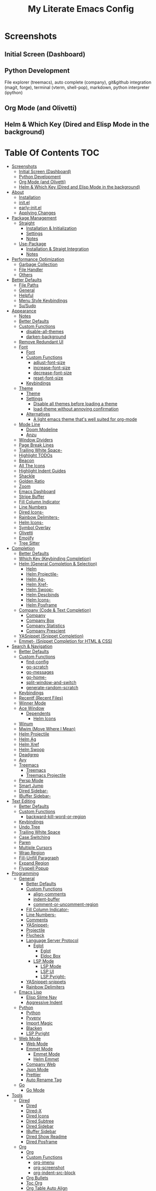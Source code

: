 #+TITLE: My Literate Emacs Config

* Screenshots
** Initial Screen (Dashboard)
[[./screenshots/dashboard.png]]

** Python Development
File explorer (treemacs), auto complete (company), git&github integration
(magit, forge), terminal (vterm, shell-pop), markdown, python interpreter
(ipython)
[[./screenshots/python.png]]
** Org Mode (and Olivetti)
[[./screenshots/org-mode_and_olivetti.png]]
** Helm & Which Key (Dired and Elisp Mode in the background)
[[./screenshots/helm-posframe.png]]

[[./screenshots/whichkey-posframe.png]]
* Table Of Contents :TOC:
- [[#screenshots][Screenshots]]
  - [[#initial-screen-dashboard][Initial Screen (Dashboard)]]
  - [[#python-development][Python Development]]
  - [[#org-mode-and-olivetti][Org Mode (and Olivetti)]]
  - [[#helm--which-key-dired-and-elisp-mode-in-the-background][Helm & Which Key (Dired and Elisp Mode in the background)]]
- [[#about][About]]
  - [[#installation][Installation]]
  - [[#initel][init.el]]
  - [[#early-initel][early-init.el]]
  - [[#applying-changes][Applying Changes]]
- [[#package-management][Package Management]]
  - [[#straight][Straight]]
    - [[#installation--initialization][Installation & Initialization]]
    - [[#settings][Settings]]
    - [[#notes][Notes]]
  - [[#use-package][Use-Package]]
    - [[#installation--straigt-integration][Installation & Straigt Integration]]
    - [[#notes-1][Notes]]
- [[#performance-optimization][Performance Optimization]]
  - [[#garbage-collection][Garbage Collection]]
  - [[#file-handler][File Handler]]
  - [[#others][Others]]
- [[#better-defaults][Better Defaults]]
  - [[#file-paths][File Paths]]
  - [[#general][General]]
  - [[#helpful][Helpful]]
  - [[#menu-style-keybindings][Menu Style Keybindings]]
  - [[#susudo][Su/Sudo]]
- [[#appearance][Appearance]]
  - [[#notes-2][Notes]]
  - [[#better-defaults-1][Better Defaults]]
  - [[#custom-functions][Custom Functions]]
    - [[#disable-all-themes][disable-all-themes]]
    - [[#darken-background][darken-background]]
  - [[#remove-redundant-ui][Remove Redundant UI]]
  - [[#font][Font]]
    - [[#font-1][Font]]
    - [[#custom-functions-1][Custom Functions]]
      - [[#adjust-font-size][adjust-font-size]]
      - [[#increase-font-size][increase-font-size]]
      - [[#decrease-font-size][decrease-font-size]]
      - [[#reset-font-size][reset-font-size]]
    - [[#keybindings][Keybindings]]
  - [[#theme][Theme]]
    - [[#theme-1][Theme]]
    - [[#settings-1][Settings]]
      - [[#disable-all-themes-before-loading-a-theme][Disable all themes before loading a theme]]
      - [[#load-theme-without-annoying-confirmation][load-theme without annoying confirmation]]
    - [[#alternatives][Alternatives]]
      - [[#a-light-emacs-theme-thats-well-suited-for-org-mode][A light emacs theme that's well suited for org-mode]]
  - [[#mode-line][Mode Line]]
    - [[#doom-modeline][Doom Modeline]]
    - [[#anzu][Anzu]]
  - [[#window-dividers][Window Dividers]]
  - [[#page-break-lines][Page Break Lines]]
  - [[#trailing-white-space-][Trailing White Space-]]
  - [[#highlight-todos][Highlight TODOs]]
  - [[#beacon][Beacon]]
  - [[#all-the-icons][All The Icons]]
  - [[#highlight-indent-guides][Highlight Indent Guides]]
  - [[#shackle][Shackle]]
  - [[#golden-ratio][Golden Ratio]]
  - [[#zoom][Zoom]]
  - [[#emacs-dashboard][Emacs Dashboard]]
  - [[#stripe-buffer][Stripe Buffer]]
  - [[#fill-column-indicator][Fill Column Indicator]]
  - [[#line-numbers][Line Numbers]]
  - [[#dired-icons-][Dired Icons-]]
  - [[#rainbow-delimiters-][Rainbow Delimiters-]]
  - [[#helm-icons-][Helm Icons-]]
  - [[#symbol-overlay][Symbol Overlay]]
  - [[#olivetti][Olivetti]]
  - [[#emojify][Emojify]]
  - [[#tree-sitter][Tree Sitter]]
- [[#completion][Completion]]
  - [[#better-defaults-2][Better Defaults]]
  - [[#which-key-keybinding-completion][Which Key (Keybinding Completion)]]
  - [[#helm-general-completion--selection][Helm (General Completion & Selection)]]
    - [[#helm][Helm]]
    - [[#helm-projectile-][Helm Projectile-]]
    - [[#helm-ag-][Helm Ag-]]
    - [[#helm-xref-][Helm Xref-]]
    - [[#helm-swoop-][Helm Swoop-]]
    - [[#helm-descbinds][Helm Descbinds]]
    - [[#helm-icons--1][Helm Icons-]]
    - [[#helm-posframe][Helm Posframe]]
  - [[#company-code--text-completion][Company (Code & Text Completion)]]
    - [[#company][Company]]
    - [[#company-box][Company Box]]
    - [[#company-statistics][Company Statistics]]
    - [[#company-prescient][Company Prescient]]
  - [[#yasnippet-snippet-completion][YASnippet (Snippet Completion)]]
  - [[#emmet--snippet-completion-for-html--css][Emmet- (Snippet Completion for HTML & CSS)]]
- [[#search--navigation][Search & Navigation]]
  - [[#better-defaults-3][Better Defaults]]
  - [[#custom-functions-2][Custom Functions]]
    - [[#find-config][find-config]]
    - [[#go-scratch][go-scratch]]
    - [[#go-messages][go-messages]]
    - [[#go-home-][go-home-]]
    - [[#split-window-and-switch][split-window-and-switch]]
    - [[#generate-random-scratch][generate-random-scratch]]
  - [[#keybindings-1][Keybindings]]
  - [[#recentf-recent-files][Recentf (Recent Files)]]
  - [[#winner-mode][Winner Mode]]
  - [[#ace-window][Ace Window]]
    - [[#dependents][Dependents]]
      - [[#helm-icons][Helm Icons]]
  - [[#winum][Winum]]
  - [[#mwim-move-where-i-mean][Mwim (Move Where I Mean)]]
  - [[#helm-projectile][Helm Projectile]]
  - [[#helm-ag][Helm Ag]]
  - [[#helm-xref][Helm Xref]]
  - [[#helm-swoop][Helm Swoop]]
  - [[#deadgrep][Deadgrep]]
  - [[#avy][Avy]]
  - [[#treemacs][Treemacs]]
    - [[#treemacs-1][Treemacs]]
    - [[#treemacs-projectile][Treemacs Projectile]]
  - [[#persp-mode][Persp Mode]]
  - [[#smart-jump][Smart Jump]]
  - [[#dired-sidebar-][Dired Sidebar-]]
  - [[#ibuffer-sidebar-][IBuffer Sidebar-]]
- [[#text-editing][Text Editing]]
  - [[#better-defaults-4][Better Defaults]]
  - [[#custom-functions-3][Custom Functions]]
    - [[#backward-kill-word-or-region][backward-kill-word-or-region]]
  - [[#keybindings-2][Keybindings]]
  - [[#undo-tree][Undo Tree]]
  - [[#trailing-white-space][Trailing White Space]]
  - [[#case-switching][Case Switching]]
  - [[#paren][Paren]]
  - [[#multiple-cursors][Multiple Cursors]]
  - [[#wrap-region][Wrap Region]]
  - [[#fill-unfill-paragraph][Fill-Unfill Paragraph]]
  - [[#expand-region][Expand Region]]
  - [[#flyspell-popup][Flyspell Popup]]
- [[#programming][Programming]]
  - [[#general-1][General]]
    - [[#better-defaults-5][Better Defaults]]
    - [[#custom-functions-4][Custom Functions]]
      - [[#align-comments][align-comments]]
      - [[#indent-buffer][indent-buffer]]
      - [[#comment-or-uncomment-region][comment-or-uncomment-region]]
    - [[#fill-column-indicator-][Fill Column Indicator-]]
    - [[#line-numbers-][Line Numbers-]]
    - [[#comments][Comments]]
    - [[#yasnippet-][YASnippet-]]
    - [[#projectile][Projectile]]
    - [[#flycheck][Flycheck]]
    - [[#language-server-protocol][Language Server Protocol]]
      - [[#eglot][Eglot]]
        - [[#eglot-1][Eglot]]
        - [[#eldoc-box][Eldoc Box]]
      - [[#lsp-mode][LSP Mode]]
        - [[#lsp-mode-1][LSP Mode]]
        - [[#lsp-ui][LSP UI]]
        - [[#lsp-pyright-][LSP Pyright-]]
    - [[#yasnippet-snippets][YASnippet-snippets]]
    - [[#rainbow-delimiters][Rainbow Delimiters]]
  - [[#emacs-lisp][Emacs Lisp]]
    - [[#elisp-slime-nav][Elisp Slime Nav]]
    - [[#aggressive-indent][Aggressive Indent]]
  - [[#python][Python]]
    - [[#python-1][Python]]
    - [[#pyvenv][Pyvenv]]
    - [[#import-magic][Import Magic]]
    - [[#blacken][Blacken]]
    - [[#lsp-pyright][LSP Pyright]]
  - [[#web-mode][Web Mode]]
    - [[#web-mode-1][Web Mode]]
    - [[#emmet-mode][Emmet Mode]]
      - [[#emmet-mode-1][Emmet Mode]]
      - [[#helm-emmet][Helm Emmet]]
    - [[#company-web][Company Web]]
    - [[#json-mode][Json Mode]]
    - [[#prettier][Prettier]]
    - [[#auto-rename-tag][Auto Rename Tag]]
  - [[#go][Go]]
    - [[#go-mode][Go Mode]]
- [[#tools][Tools]]
  - [[#dired][Dired]]
    - [[#dired-1][Dired]]
    - [[#dired-x][Dired-X]]
    - [[#dired-icons][Dired Icons]]
    - [[#dired-subtree][Dired Subtree]]
    - [[#dired-sidebar][Dired Sidebar]]
    - [[#ibuffer-sidebar][IBuffer Sidebar]]
    - [[#dired-show-readme][Dired Show Readme]]
    - [[#dired-posframe][Dired Posframe]]
  - [[#org][Org]]
    - [[#org-1][Org]]
    - [[#custom-functions-5][Custom Functions]]
      - [[#org-imenu][org-imenu]]
      - [[#org-screenshot][org-screenshot]]
      - [[#org-indent-src-block][org-indent-src-block]]
    - [[#org-bullets][Org Bullets]]
    - [[#toc-org][Toc Org]]
    - [[#org-table-auto-align][Org Table Auto Align]]
    - [[#ob-async][ob-async]]
    - [[#org-pomodoro][Org Pomodoro]]
  - [[#version-control][Version Control]]
    - [[#magit][Magit]]
      - [[#magit-1][Magit]]
      - [[#magit-todos][Magit Todos]]
      - [[#magit-forge][Magit Forge]]
    - [[#diff-hl][diff-hl]]
    - [[#smerge--hydra][Smerge + Hydra]]
    - [[#git-link][Git Link]]
    - [[#git-timemachine][Git Timemachine]]
  - [[#terminal-emulation][Terminal Emulation]]
    - [[#vterm][Vterm]]
    - [[#shell-pop][Shell Pop]]
  - [[#restclient][Restclient]]
    - [[#restclient-1][Restclient]]
    - [[#company-restclient][Company Restclient]]
    - [[#ob-restclient][ob-restclient]]
  - [[#eaf][EAF]]
  - [[#google-translate][Google Translate]]
  - [[#pdf][PDF]]
    - [[#pdf-tools][PDF Tools]]
    - [[#interleave][Interleave]]
  - [[#emacs-screencast][Emacs Screencast]]
- [[#file-modes][File Modes]]
  - [[#markdown][Markdown]]
  - [[#fish][Fish]]
  - [[#docker][Docker]]
    - [[#dockerfile][Dockerfile]]
    - [[#docker-compose][Docker Compose]]
  - [[#yaml][Yaml]]
- [[#fun][Fun]]
  - [[#play-free-software-song][Play Free Software Song]]
  - [[#selectric-mode][Selectric Mode]]
  - [[#fireplace][Fireplace]]
  - [[#pacmacs][Pacmacs]]
  - [[#2048][2048]]
- [[#packages-i-almost-never-use-but-want-to-keep][Packages I almost never use but want to keep]]
  - [[#turkish-mode][Turkish Mode]]
  - [[#minimap][Minimap]]
  - [[#helm-system-packages][Helm System Packages]]
  - [[#dimmer][Dimmer]]
  - [[#focus][Focus]]
- [[#experimentals][Experimentals]]
- [[#todos][TODOs]]
  - [[#explore][Explore]]
    - [[#packages-29][Packages]]
    - [[#blog-posts][Blog posts]]
- [[#some-other-emacs-configurations][Some Other Emacs Configurations]]

* About
** Installation
Clone this repository to ~/.emacs.d or ~/.config/emacs
#+BEGIN_SRC sh :tangle no
git clone https://github.com/KaratasFurkan/.emacs.d.git
#+END_SRC

Open Emacs and let the configuration install necessary packages.

Note: I use emacs 27.0.91, most of this configuration will work in old versions
too but some parts needs emacs27+.

** init.el
init.el is just used to load literate config.
#+BEGIN_SRC emacs-lisp :tangle init.el
(defconst config-org (expand-file-name "README.org" user-emacs-directory))
(defconst config-el (expand-file-name "config.el" user-emacs-directory))

(unless (file-exists-p config-el)
  (require 'org)
  (org-babel-tangle-file config-org config-el))

(load-file config-el)
#+END_SRC

** early-init.el
Note that a few of the code blocks (mostly UI related) in this configuration
tangle to =early-init.el= instead of =config.el= (which is the elisp file
generated by this configuration) to get the effects in the very beginning of the
initialization.

** Applying Changes
#+BEGIN_SRC emacs-lisp
(defun tangle-config ()
  "Export code blocks from the literate config file
asynchronously."
  (interactive)
  ;; prevent emacs from killing until tangle-process finished
  (defvar tangle-process nil)
  (add-to-list 'kill-emacs-query-functions
               (lambda ()
                 (or (not (process-live-p tangle-process))
                     (y-or-n-p "\"tangle-config\" is running; kill it? "))))
  ;; tangle config asynchronously
  (let* ((tangle-config (format "(org-babel-tangle nil \"%s\")" config-el))
         (process (setq tangle-process
                        (start-process
                         "tangle-config" nil
                         "emacs" config-org "--batch" "--eval" tangle-config)))
         (filter (lambda (process output) (message (s-trim output)))))
    (set-process-filter process filter)))
#+END_SRC

If the current org file is the literate config file, add a local hook to tangle
code blocks on every save to update configuration.
#+BEGIN_SRC emacs-lisp
(add-hook 'org-mode-hook
          (lambda ()
            (if (equal (buffer-file-name) config-org)
                (fk/add-local-hook 'after-save-hook 'tangle-config))))
#+END_SRC

* Package Management
** Straight
*** Installation & Initialization
Taken from: https://github.com/raxod502/straight.el#getting-started
#+BEGIN_SRC emacs-lisp
(defvar bootstrap-version)
(let ((bootstrap-file
       (expand-file-name "straight/repos/straight.el/bootstrap.el" user-emacs-directory))
      (bootstrap-version 5))
  (unless (file-exists-p bootstrap-file)
    (with-current-buffer
        (url-retrieve-synchronously
         "https://raw.githubusercontent.com/raxod502/straight.el/develop/install.el"
         'silent 'inhibit-cookies)
      (goto-char (point-max))
      (eval-print-last-sexp)))
  (load bootstrap-file nil 'nomessage))
#+END_SRC

*** Settings
To not increase Emacs startup time, check package modifications when packages
edited (with Emacs) or manually invoke =straight-check-all= command, instead of
checking modifications at startup.
#+BEGIN_SRC emacs-lisp
(setq straight-check-for-modifications '(check-on-save find-when-checking))
#+END_SRC

Straight uses symlinks in the =build= directory which causes
=xref-find-definition= to ask ="Symbolic link to Git-controlled source
file; follow link? (y or n)"= every time, to always answer =yes=, set
=vc-follow-symlinks= true.
#+BEGIN_SRC emacs-lisp
(setq vc-follow-symlinks t)
#+END_SRC

*** Notes
- =M-x straight-pull-all=: update all packages.
- =M-x straight-normalize-all=: restore all packages (remove local edits)
- =M-x straight-freeze-versions= and =M-x straight-thaw-versions= are like =pip
  freeze requirements.txt= and =pip install -r requirements.txt=
- To tell straight.el that you want to use the version of Org shipped with
  Emacs, rather than cloning the upstream repository:
(Note: ":tangle no")
#+BEGIN_SRC emacs-lisp :tangle no
(use-package org
  :straight (:type built-in))
#+END_SRC

** Use-Package
*** Installation & Straigt Integration
#+BEGIN_SRC emacs-lisp
;; Install `use-package'.
(straight-use-package 'use-package)

;; Install packages in `use-package' forms with `straight'. (not the built-in
;; package.el)
(setq straight-use-package-by-default t)

;; Key Chord functionality in use-package
(use-package use-package-chords
  :config (key-chord-mode 1))
#+END_SRC

*** Notes
- Hooks in the =:hook= section, run in reverse order. Example:
(Note: ":tangle no")
#+BEGIN_SRC emacs-lisp :tangle no
(use-package package-name
  :hook
  (x-mode . last)
  (x-mode . second)
  (x-mode . first))
#+END_SRC

* Performance Optimization
A very nice source: https://github.com/hlissner/doom-emacs/blob/develop/docs/faq.org#how-does-doom-start-up-so-quickly
** Garbage Collection
Make startup faster by reducing the frequency of garbage collection.
Set gc-cons-threshold (the default is 800 kilobytes) to maximum value
available, to prevent any garbage collection from happening during
load time.

Note: tangle to early-init.el to make startup even faster
#+BEGIN_SRC emacs-lisp :tangle early-init.el
(setq gc-cons-threshold most-positive-fixnum)
#+END_SRC

Restore it to reasonable value after init. Also stop garbage collection during
minibuffer interaction (helm etc.).
#+BEGIN_SRC emacs-lisp
(defconst 1mb 1048576)
(defconst 20mb 20971520)
(defconst 30mb 31457280)
(defconst 50mb 52428800)

(defun fk/defer-garbage-collection ()
  (setq gc-cons-threshold most-positive-fixnum))

(defun fk/restore-garbage-collection ()
  (run-at-time 1 nil (lambda () (setq gc-cons-threshold 30mb))))

(add-hook 'emacs-startup-hook 'fk/restore-garbage-collection)
(add-hook 'minibuffer-setup-hook 'fk/defer-garbage-collection)
(add-hook 'minibuffer-exit-hook 'fk/restore-garbage-collection)

(setq read-process-output-max 1mb)  ;; lsp-mode's performance suggest
#+END_SRC

** File Handler
(Note: ":tangle early-init.el")
#+BEGIN_SRC emacs-lisp :tangle early-init.el
(defvar default-file-name-handler-alist file-name-handler-alist)
(setq file-name-handler-alist nil)

(add-hook 'emacs-startup-hook
          (lambda ()
            (setq file-name-handler-alist default-file-name-handler-alist)))
#+END_SRC

** Others
Copied from Doom Emacs:
(Note: ":tangle early-init.el")
#+BEGIN_SRC emacs-lisp :tangle early-init.el
;; In Emacs 27+, package initialization occurs before `user-init-file' is
;; loaded, but after `early-init-file'. Doom handles package initialization, so
;; we must prevent Emacs from doing it early!
(setq package-enable-at-startup nil)
(advice-add #'package--ensure-init-file :override #'ignore)

;; Resizing the Emacs frame can be a terribly expensive part of changing the
;; font. By inhibiting this, we easily halve startup times with fonts that are
;; larger than the system default.
(setq frame-inhibit-implied-resize t)

;; Prevent unwanted runtime builds; packages are compiled ahead-of-time when
;; they are installed and site files are compiled when gccemacs is installed.
(setq comp-deferred-compilation nil)
#+END_SRC

* Better Defaults
** File Paths
Keep Emacs directory clean.
#+BEGIN_SRC emacs-lisp
(use-package no-littering
  :config
  (with-eval-after-load 'recentf
    (add-to-list 'recentf-exclude no-littering-var-directory)
    (add-to-list 'recentf-exclude no-littering-etc-directory))

  (setq auto-save-file-name-transforms  ; autosaved-file-name~
        `((".*" ,(no-littering-expand-var-file-name "auto-save/") t))

        custom-file (no-littering-expand-etc-file-name "custom.el"))

  (if (file-exists-p custom-file)
      (load-file custom-file))

  ;; no-littering changes default snippets directory, so i changed it back.
  (add-to-list 'yas-snippet-dirs
               (expand-file-name "snippets" user-emacs-directory)))
#+END_SRC

** General
#+BEGIN_SRC emacs-lisp
(setq-default
 ring-bell-function 'ignore            ; prevent beep sound.
 inhibit-startup-screen t              ; TODO: maybe better on early-init or performance?
 initial-major-mode 'fundamental-mode  ; TODO: maybe better on early-init or performance?
 initial-scratch-message nil           ; TODO: maybe better on early-init?
 create-lockfiles nil                  ; .#locked-file-name
 confirm-kill-processes nil            ; exit emacs without asking to kill processes
 backup-by-copying t                   ; prevent linked files
 require-final-newline t               ; always end files with newline
 delete-old-versions t                 ; don't ask to delete old backup files
 revert-without-query '(".*"))         ; `revert-buffer' without confirmation

(defalias 'yes-or-no-p 'y-or-n-p)

(global-auto-revert-mode)

(save-place-mode)

(bind-key* "M-r" 'repeat)

(defun fk/add-local-hook (hook function)
  "Add buffer-local hook."
  (add-hook hook function :local t))
#+END_SRC

** Helpful
A better, more detailed *help* buffer.
#+BEGIN_SRC emacs-lisp
(use-package helpful
  ;; TODO: setup shackle
  ;; :init
  ;; (defalias 'describe-function 'helpful-callable)
  ;; (defalias 'describe-variable 'helpful-variable)
  ;; (defalias 'describe-key 'helpful-key)
  :bind
  (([remap describe-function] . helpful-callable)
   ([remap describe-variable] . helpful-variable)
   ([remap describe-key] . helpful-key)
   :map emacs-lisp-mode-map
   ("C-c C-d" . helpful-at-point)))
#+END_SRC

** Menu Style Keybindings
Menu style keybindings like Spacemacs.
#+BEGIN_SRC emacs-lisp
;; NOTE: I use F1 as C-h (paging & help).
(bind-keys*
 :prefix-map fk/menu-map
 :prefix "M-m"
 ("M-m" . which-key-show-full-major-mode)
 :map fk/menu-map :prefix-map buffers         :prefix "b"
 :map fk/menu-map :prefix-map comments        :prefix "c"
 :map fk/menu-map :prefix-map errors          :prefix "e"
 :map fk/menu-map :prefix-map files           :prefix "f"
 :map fk/menu-map :prefix-map text            :prefix "t"
 :map fk/menu-map :prefix-map version-control :prefix "v"
 :map fk/menu-map :prefix-map windows         :prefix "w")
#+END_SRC

** Su/Sudo
read-only files will be writable but if you attempt to save your modifications,
emacs will ask root user's password if needed.
#+BEGIN_SRC emacs-lisp
(use-package su
  :straight (:host github :repo "PythonNut/su.el")
  :config (su-mode))
#+END_SRC

* Appearance
** Notes
- To start Emacs maximized (which i prefer): =$ emacs -mm=
- To start Emacs fullscreen: =$ emacs -fs=

** Better Defaults
#+BEGIN_SRC emacs-lisp
(global-hl-line-mode)
(blink-cursor-mode -1)

(setq-default
 truncate-lines t
 frame-resize-pixelwise t  ; maximized emacs may not fit screen without this
 frame-title-format '((:eval
                       (let ((project-name (projectile-project-name)))
                         (unless (string= "-" project-name)
                           (format "%s| " project-name))))
                      "%b"))  ; project-name| file-name
#+END_SRC

** Custom Functions
*** disable-all-themes
#+BEGIN_SRC emacs-lisp
(defun fk/disable-all-themes ()
  "Disable all active themes."
  (interactive)
  (dolist (theme custom-enabled-themes)
    (disable-theme theme)))
#+END_SRC
*** darken-background
I use this to darken non-file buffers like treemacs, helm etc.
#+BEGIN_SRC emacs-lisp
(defun fk/darken-background ()
  "Darken the background of the buffer."
  (interactive)
  (face-remap-add-relative 'default :background fk/dark-color))
#+END_SRC

** Remove Redundant UI
(Note: ":tangle early-init.el")
#+BEGIN_SRC emacs-lisp :tangle early-init.el
(menu-bar-mode -1)
(tool-bar-mode -1)
(scroll-bar-mode -1)
#+END_SRC

** Font
*** Font
#+BEGIN_SRC emacs-lisp :tangle early-init.el
(defconst fk/default-font-size 90)
(defconst fk/default-icon-size 15)

(set-face-attribute 'default nil
                    :family "Source Code Pro"
                    :height fk/default-font-size)

(set-face-attribute 'fixed-pitch-serif nil
                    ;; Characters with fixed pitch face do not shown when height
                    ;; is 90.
                    :height (+ fk/default-font-size 10))
#+END_SRC

*** Custom Functions
**** adjust-font-size
#+BEGIN_SRC emacs-lisp
(defun fk/adjust-font-size (height)
  "Adjust font size by given height. If height is '0', reset font
size. This function also handles icons and modeline font sizes."
  (interactive "nHeight ('0' to reset): ")
  (let ((new-height (if (zerop height)
                        fk/default-font-size
                      (+ height (face-attribute 'default :height)))))
    (set-face-attribute 'default nil :height new-height)
    (set-face-attribute 'mode-line nil :height new-height)
    (set-face-attribute 'mode-line-inactive nil :height new-height)
    (message "Font size: %s" new-height))
  (let ((new-size (if (zerop height)
                      fk/default-icon-size
                    (+ (/ height 5) treemacs--icon-size))))
    (when (fboundp 'treemacs-resize-icons)
      (treemacs-resize-icons new-size))
    (when (fboundp 'company-box-icons-resize)
      (company-box-icons-resize new-size)))
  (when diff-hl-mode
    (diff-hl-maybe-redefine-bitmaps)))
#+END_SRC

**** increase-font-size
#+BEGIN_SRC emacs-lisp
(defun fk/increase-font-size ()
  "Increase font size by 0.5 (5 in height)."
  (interactive)
  (fk/adjust-font-size 5))
#+END_SRC

**** decrease-font-size
#+BEGIN_SRC emacs-lisp
(defun fk/decrease-font-size ()
  "Decrease font size by 0.5 (5 in height)."
  (interactive)
  (fk/adjust-font-size -5))
#+END_SRC

**** reset-font-size
#+BEGIN_SRC emacs-lisp
(defun fk/reset-font-size ()
  "Reset font size according to the `fk/default-font-size'."
  (interactive)
  (fk/adjust-font-size 0))
#+END_SRC

*** Keybindings
#+BEGIN_SRC emacs-lisp
(global-set-key (kbd "C--") 'fk/decrease-font-size)
(global-set-key (kbd "C-*") 'fk/increase-font-size)
(global-set-key (kbd "C-0") 'fk/reset-font-size)
#+END_SRC

** Theme
*** Theme
#+BEGIN_SRC emacs-lisp
(use-package doom-themes
  :custom-face
  (font-lock-comment-face ((t (:slant italic))))
  (font-lock-string-face ((t (:foreground "PeachPuff3"))))
  (font-lock-function-name-face ((t (:foreground "LightGoldenrod"))))
  (highlight ((t (:underline t :background nil :foreground nil))))
  (lazy-highlight ((t (:background nil :foreground nil :box (:line-width -1)))))
  (fixed-pitch ((t (:family "Noto Sans Mono"))))
  :config
  (load-theme 'doom-spacegrey t)
  (defconst fk/font-color (face-attribute 'default :foreground))
  (defconst fk/background-color (face-attribute 'default :background))
  (defconst fk/dark-color (doom-darken fk/background-color 0.15))
  (defconst fk/dark-color1 (doom-darken fk/background-color 0.01))
  (defconst fk/dark-color2 (doom-darken fk/background-color 0.02))
  (defconst fk/dark-color3 (doom-darken fk/background-color 0.03))
  (defconst fk/dark-color4 (doom-darken fk/background-color 0.04))
  (defconst fk/dark-color5 (doom-darken fk/background-color 0.05))
  (defconst fk/dark-color6 (doom-darken fk/background-color 0.06))
  (defconst fk/dark-color7 (doom-darken fk/background-color 0.07))
  (defconst fk/dark-color8 (doom-darken fk/background-color 0.08))
  (defconst fk/dark-color9 (doom-darken fk/background-color 0.09))
  (defconst fk/light-color (doom-lighten fk/background-color 0.15))
  (defconst fk/light-color1 (doom-lighten fk/background-color 0.09))
  (defconst fk/light-color2 (doom-lighten fk/background-color 0.08))
  (defconst fk/light-color3 (doom-lighten fk/background-color 0.07))
  (defconst fk/light-color4 (doom-lighten fk/background-color 0.06))
  (defconst fk/light-color5 (doom-lighten fk/background-color 0.05))
  (defconst fk/light-color6 (doom-lighten fk/background-color 0.04))
  (defconst fk/light-color7 (doom-lighten fk/background-color 0.03))
  (defconst fk/light-color8 (doom-lighten fk/background-color 0.02))
  (defconst fk/light-color9 (doom-lighten fk/background-color 0.01)))
#+END_SRC

*** Settings
**** Disable all themes before loading a theme
#+BEGIN_SRC emacs-lisp
(defadvice load-theme (before disable-themes-first activate)
  (fk/disable-all-themes))
#+END_SRC

**** load-theme without annoying confirmation
#+BEGIN_SRC emacs-lisp
(advice-add 'load-theme
            :around
            (lambda (fn theme &optional no-confirm no-enable)
              (funcall fn theme t)))
#+END_SRC

*** Alternatives
**** A light emacs theme that's well suited for org-mode
#+BEGIN_SRC emacs-lisp
(use-package poet-theme
  :defer t)
#+END_SRC

** Mode Line
*** Doom Modeline
#+BEGIN_SRC emacs-lisp
(use-package doom-modeline
  :custom
  (doom-modeline-buffer-encoding nil)
  (doom-modeline-vcs-max-length 20)
  :custom-face
  (mode-line ((t (:background ,fk/dark-color))))
  (mode-line-inactive ((t (:background ,(doom-darken fk/background-color 0.05)))))
  (mode-line-highlight ((t (:inherit doom-modeline-bar :foreground "black"))))
  (doom-modeline-buffer-path ((t (:inherit font-lock-comment-face :slant normal))))
  :config
  (column-number-mode)
  (doom-modeline-mode))
#+END_SRC

*** Anzu
#+BEGIN_SRC emacs-lisp
(use-package anzu
  :after isearch
  :config
  (global-anzu-mode))
#+END_SRC

** Window Dividers
Change default window dividers to a better built-in alternative.
(Note: ":tangle early-init.el")
#+BEGIN_SRC emacs-lisp :tangle early-init.el
(setq window-divider-default-places t
      window-divider-default-bottom-width 1
      window-divider-default-right-width 1)

(window-divider-mode)
#+END_SRC

** Page Break Lines
#+BEGIN_SRC emacs-lisp
(use-package page-break-lines
  :custom
  (page-break-lines-char ?—)
  :custom-face
  (page-break-lines ((t (:weight extra-light))))
  :config
  (global-page-break-lines-mode))
#+END_SRC

** [[#trailing-white-space][Trailing White Space-]]
** Highlight TODOs
#+BEGIN_SRC emacs-lisp
(use-package hl-todo
  :custom
  ;; Better hl-todo colors, taken from spacemacs
  (hl-todo-keyword-faces '(("TODO" . "#dc752f")
                           ("NEXT" . "#dc752f")
                           ("THEM" . "#2d9574")
                           ("PROG" . "#4f97d7")
                           ("OKAY" . "#4f97d7")
                           ("DONT" . "#f2241f")
                           ("FAIL" . "#f2241f")
                           ("DONE" . "#86dc2f")
                           ("NOTE" . "#b1951d")
                           ("KLUDGE" . "#b1951d")
                           ("HACK" . "#b1951d")
                           ("TEMP" . "#b1951d")
                           ("QUESTION" . "#b1951d")
                           ("HOLD" . "#dc752f")
                           ("FIXME" . "#dc752f")
                           ("XXX+" . "#dc752f")))
  :config
  (global-hl-todo-mode))
#+END_SRC

** Beacon
#+BEGIN_SRC emacs-lisp
(use-package beacon
  :preface
  (defconst cursor-color+1 (format "#%x" (+ 1 (string-to-number (string-remove-prefix "#" (face-attribute 'cursor :background)) 16))))
  :custom
  (beacon-color cursor-color+1)
  (beacon-blink-when-point-moves-vertically 10)
  (beacon-dont-blink-major-modes '(dashboard-mode))
  :config
  (beacon-mode))
#+END_SRC

** All The Icons
#+BEGIN_SRC emacs-lisp
;; Prerequisite for a few packages (e.g. treemacs, all-the-icons-dired)
;; "M-x all-the-icons-install-fonts" to install fonts at the first time.
(use-package all-the-icons)
#+END_SRC

** Highlight Indent Guides
#+BEGIN_SRC emacs-lisp
(use-package highlight-indent-guides
  :custom
  (highlight-indent-guides-method 'character)
  (highlight-indent-guides-responsive 'top)
  (highlight-indent-guides-auto-enabled nil)
  :custom-face
  (highlight-indent-guides-character-face ((t (:foreground ,fk/light-color6))))
  (highlight-indent-guides-top-character-face ((t (:foreground ,fk/light-color))))
  :hook
  (prog-mode . highlight-indent-guides-mode))
#+END_SRC

** Shackle
#+BEGIN_SRC emacs-lisp
(use-package shackle
  :custom
  (shackle-rules '(("\\`\\*helm.*?\\*\\'" :regexp t :align t :size 0.4)  ; I use helm-posframe now, this is unnecessary but i want to keep just in case
                   ("\\`\\*helpful.*?\\*\\'" :regexp t :align t :size 0.4)
                   (help-mode :align t :size 0.4 :select t)))
  :config
  (shackle-mode))
#+END_SRC

** Golden Ratio
#+BEGIN_SRC emacs-lisp
;; TODO: Add a function to set window width to fill column width
;; according to current major mode
(use-package golden-ratio
  :commands golden-ratio-mode
  :custom
  (golden-ratio-max-width 90)
  :config
  (add-to-list 'golden-ratio-exclude-buffer-regexp "^\\*[hH]elm.*")
  (add-to-list 'golden-ratio-exclude-buffer-regexp "^\\*vterm.*")
  (with-eval-after-load 'winum
    (dolist (funcs '(winum-select-window-1
                     winum-select-window-2
                     winum-select-window-3
                     winum-select-window-4
                     winum-select-window-5
                     winum-select-window-6
                     winum-select-window-7
                     winum-select-window-8
                     winum-select-window-9
                     avy-pop-mark))
      (add-to-list 'golden-ratio-extra-commands funcs))))
#+END_SRC

** Zoom
#+BEGIN_SRC emacs-lisp
;; (Better?) Golden Ratio Alternative.
(use-package zoom
  :commands zoom-mode
  :custom
  (zoom-size '(100 . 40)))
#+END_SRC

** Emacs Dashboard
#+BEGIN_SRC emacs-lisp
(use-package dashboard
  :custom
  (dashboard-startup-banner 'logo)
  (dashboard-set-heading-icons t)
  (dashboard-set-file-icons t)
  (dashboard-center-content t)
  (dashboard-items '((recents  . 10)
                     (projects . 5)
                     (bookmarks . 5)))
  :custom-face
  (dashboard-heading-face ((t (:weight bold))))
  :config
  (dashboard-setup-startup-hook)
  (defun fk/home ()
    "Switch to home (dashboard) buffer."
    (interactive)
    (switch-to-buffer "*dashboard*"))
  :hook
  (dashboard-mode . (lambda () (setq cursor-type nil)))
  (dashboard-mode . (lambda () (face-remap-add-relative 'hl-line :weight 'bold))))
#+END_SRC

** Stripe Buffer
#+BEGIN_SRC emacs-lisp
(use-package stripe-buffer
  :custom-face
  (stripe-highlight ((t (:background ,fk/light-color7))))
  :config
  ;; hl-line (higher priority stripes) fix:
  (defadvice sb/redraw-region (after stripe-set-priority activate)
    (when (or stripe-buffer-mode stripe-table-mode)
      (dolist (overlay sb/overlays)
        (overlay-put overlay 'priority -100))))
  :hook
  (org-mode . turn-on-stripe-table-mode))
#+END_SRC

** Fill Column Indicator
#+BEGIN_SRC emacs-lisp
(use-package display-fill-column-indicator
  :straight (:type built-in)
  :custom-face
  (fill-column-indicator ((t (:foreground ,fk/light-color7))))
  :hook
  (prog-mode . display-fill-column-indicator-mode))
#+END_SRC

** Line Numbers
#+BEGIN_SRC emacs-lisp
(use-package display-line-numbers
  :straight (:type built-in)
  :hook
  (prog-mode . display-line-numbers-mode))
#+END_SRC

** [[#dired-icons][Dired Icons-]]
** [[#rainbow-delimiters][Rainbow Delimiters-]]
** [[#helm-icons][Helm Icons-]]
** Symbol Overlay
#+BEGIN_SRC emacs-lisp
(use-package symbol-overlay
  :commands (symbol-overlay-mode symbol-overlay-put)
  :hook
  (emacs-lisp-mode . symbol-overlay-mode)
  (web-mode . symbol-overlay-mode))
#+END_SRC

** Olivetti
#+BEGIN_SRC emacs-lisp
(use-package olivetti
  :defer nil
  :init
  (defvar fk/olivetti-fringe-face '(:background "#2a2f39"))  ; TODO: why '(:background fk/dark-color2) does not work?
  (defvar fk/olivetti-excluded-buffers '("*dashboard*" " *which-key*" "*helm"
                                         " *Minibuf-1*" "*vterm" "*fireplace*"))
  :custom
  (olivetti-body-width 120)
  (olivetti-enable-visual-line-mode nil)
  :bind*
  (
   :map windows
   ("c" . olivetti-mode)
   ("v" . visual-line-mode)
   :map windows
   :prefix-map olivetti
   :prefix "o"
   ("o" . fk/olivetti-single-window-mode)
   ("e" . olivetti-expand)
   ("s" . olivetti-shrink))
  :hook
  (olivetti-mode . (lambda () (face-remap-add-relative 'fringe fk/olivetti-fringe-face)))
  :config
  (defun fk/windows-vertical-p ()
    "Return t if windows placed vertically."
    (interactive)
    (not (catch 'horizontal
           (dolist (window (window-list))
             (when (not (= (car (window-edges window)) 0))
               (throw 'horizontal t))))))

  (defun fk/activate-olivetti-if-single-window ()
    "Activate olivetti-mode if there is only one window visible."
    (if (or (= (count-windows) 1)
            (fk/windows-vertical-p))
        (unless (or (member (buffer-name) fk/olivetti-excluded-buffers)
                    (catch 'found
                      (dolist (prefix fk/olivetti-excluded-buffers)
                        (when (string-prefix-p prefix (buffer-name))
                          (throw 'found t)))))
          (olivetti-mode))
      (fk/olivetti-reset)))

  (defun fk/olivetti-reset ()
    ;; TODO: do not reset full-span windows
    "Reset all windows' margins and face-remaps."
    (olivetti-mode -1)
    (olivetti-reset-all-windows)
    (dolist (window (window-list))
      (with-selected-window window
        (face-remap-remove-relative (cons 'fringe fk/olivetti-fringe-face)))))

  (define-minor-mode fk/olivetti-single-window-mode
    "Toggle olivetti-mode when there is only one window visible."
    :global t
    (if fk/olivetti-single-window-mode
        (add-hook 'window-configuration-change-hook 'fk/activate-olivetti-if-single-window)
      (remove-hook 'window-configuration-change-hook 'fk/activate-olivetti-if-single-window)
      (fk/olivetti-reset)))

  (fk/olivetti-single-window-mode))
#+END_SRC

** Emojify
#+BEGIN_SRC emacs-lisp
(use-package emojify
  :commands emojify-mode)
#+END_SRC

** Tree Sitter
#+BEGIN_SRC emacs-lisp
(use-package tree-sitter
  :defer t
  :straight
  (tree-sitter :host github
               :repo "ubolonton/emacs-tree-sitter"
               :files ("lisp/*.el")))

(use-package tree-sitter-langs
  :defer t
  :straight
  (tree-sitter-langs :host github
                     :repo "ubolonton/emacs-tree-sitter"
                     :files ("langs/*.el" "langs/queries"))
  :config
  ;; TODO: gives error when try to enable tree-sitter-hl-mode in web mode with html
  (add-to-list 'tree-sitter-major-mode-language-alist '(web-mode . html)))
#+END_SRC

* Completion
** Better Defaults
#+BEGIN_SRC emacs-lisp
;;(add-to-list 'completion-styles 'flex t)
#+END_SRC

** Which Key (Keybinding Completion)
#+BEGIN_SRC emacs-lisp
(use-package which-key-posframe
  :custom
  (which-key-idle-secondary-delay 0)
  ;;(which-key-side-window-max-height 0.99)
  :custom-face
  (which-key-posframe ((t (:background ,fk/dark-color))))
  (which-key-posframe-border ((t (:background "gray"))))
  :config
  (which-key-mode)
  (which-key-posframe-mode))
#+END_SRC

** Helm (General Completion & Selection)
*** Helm
#+BEGIN_SRC emacs-lisp
(use-package helm
  :defer nil
  :custom
  (helm-M-x-always-save-history t)
  (helm-display-function 'pop-to-buffer)
  (savehist-additional-variables '(extended-command-history))
  (history-delete-duplicates t)
  :custom-face
  (helm-non-file-buffer ((t (:inherit font-lock-comment-face))))
  (helm-ff-file-extension ((t (:inherit default))))
  (helm-buffer-file ((t (:inherit default))))
  :bind
  (("M-x" . helm-M-x)
   ("C-x C-f" . helm-find-files)
   ("C-x C-b" . helm-buffers-list)
   ("C-x b" . helm-buffers-list)
   ("C-x C-r" . helm-recentf)
   ("C-x C-i" . helm-imenu)
   ("M-y" . helm-show-kill-ring)
   :map helm-map
   ("TAB" . helm-execute-persistent-action)
   ("<tab>" . helm-execute-persistent-action)
   ("C-z" . helm-select-action)
   ("C-w" . backward-kill-word)  ; Fix C-w
   :map helm-buffer-map
   ("M-d" . helm-buffer-run-kill-buffers)
   ("C-M-d" . helm-buffer-run-kill-persistent)
   :map files
   ("f" . helm-find-files)
   ("r" . helm-recentf)
   :map buffers
   ("b" . helm-buffers-list))
  :config
  (helm-mode)
  (savehist-mode)
  (dolist (regexp '("\\*epc con" "\\*helm" "\\*EGLOT" "\\*straight" "\\*Flymake"
                    "\\*eldoc" "\\*Compile-Log" "\\*xref" "\\*company"
                    "\\*aw-posframe" "\\*Warnings" "\\*Backtrace"))
    (add-to-list 'helm-boring-buffer-regexp-list regexp))
  :hook
  (helm-major-mode . fk/darken-background))
#+END_SRC

*** [[#helm-projectile][Helm Projectile-]]
*** [[#helm-ag][Helm Ag-]]
*** [[#helm-xref][Helm Xref-]]
*** [[#helm-swoop][Helm Swoop-]]
*** Helm Descbinds
#+BEGIN_SRC emacs-lisp
(use-package helm-descbinds
  :commands helm-descbinds)
#+END_SRC

*** [[#helm-icons][Helm Icons-]]
*** Helm Posframe
#+BEGIN_SRC emacs-lisp
(use-package helm-posframe
  :straight (:host github :repo "KaratasFurkan/helm-posframe")
  :after helm
  :custom
  (helm-display-header-line nil)
  (helm-echo-input-in-header-line t)
  (helm-posframe-border-color "gray")
  (helm-posframe-parameters '((left-fringe . 5)
                              (right-fringe . 5)))
  :config
  (helm-posframe-enable)
  ;; Remove annoying error message that displayed everytime after closing
  ;; helm-posframe. The message is:
  ;; Error during redisplay: (run-hook-with-args helm--delete-frame-function
  ;; #<frame 0x5586330a1f90>) signaled (user-error "No recursive edit is in
  ;; progress")
  (remove-hook 'delete-frame-functions 'helm--delete-frame-function))
#+END_SRC

** Company (Code & Text Completion)
*** Company
#+BEGIN_SRC emacs-lisp
(use-package company
  :defer nil
  :custom
  (company-idle-delay 0)
  (company-minimum-prefix-length 1)
  (company-tooltip-align-annotations t)
  (company-dabbrev-downcase nil)
  ;; Disable `single-candidate' and `echo-area' frontends
  (company-frontends '(company-box-frontend))
  :bind
  (
   :map company-active-map
   ("RET" . nil)
   ([return] . nil)
   ("TAB" . company-complete-selection)
   ("<tab>" . company-complete-selection)
   ("C-s" . company-complete-selection)  ; Mostly to use during yasnippet expansion
   ("C-n" . company-select-next)
   ("C-p" . company-select-previous))
  :config
  (global-company-mode)

  (add-to-list 'company-begin-commands 'backward-delete-char-untabify)

  ;; Show YASnippet snippets in company

  (defun fk/company-backend-with-yas (backend)
    "Add ':with company-yasnippet' to the given company backend."
    (if (and (listp backend) (member 'company-yasnippet backend))
        backend
      (append (if (consp backend)
                  backend
                (list backend))
              '(:with company-yasnippet))))

  (defun fk/company-smart-snippets (fn command &optional arg &rest _)
    "Do not show yasnippet candidates after dot."
    ;;Source:
    ;;https://www.reddit.com/r/emacs/comments/7dnbxl/how_to_temporally_filter_companymode_candidates/
    (unless (when (and (equal command 'prefix) (> (point) 0))
              (let* ((prefix (company-grab-symbol))
                     (point-before-prefix (if (> (- (point) (length prefix) 1) 0)
                                              (- (point) (length prefix) 1)
                                            1))
                     (char (buffer-substring-no-properties point-before-prefix (1+ point-before-prefix))))
                (string= char ".")))
      (funcall fn command arg)))

  ;; TODO: maybe show snippets at first?
  (defun fk/company-enable-snippets ()
    "Enable snippet suggestions in company by adding ':with
company-yasnippet' to all company backends."
    (interactive)
    (setq company-backends (mapcar 'fk/company-backend-with-yas company-backends))
    (advice-add 'company-yasnippet :around 'fk/company-smart-snippets))

  (fk/company-enable-snippets))
#+END_SRC

*** Company Box
#+BEGIN_SRC emacs-lisp
(use-package company-box
  :custom
  (company-box-show-single-candidate t)
  (company-box-frame-behavior 'point)
  (company-box-icon-right-margin 0.5)
  (company-box-backends-colors '((company-yasnippet . (:annotation default))))
  :hook
  (company-mode . company-box-mode))
#+END_SRC

*** Company Statistics
#+BEGIN_SRC emacs-lisp
;; (use-package company-statistics
;;   :hook (company-mode . company-statistics-mode))
#+END_SRC

*** Company Prescient
#+BEGIN_SRC emacs-lisp
(use-package prescient
  :defer t
  :config (prescient-persist-mode))

(use-package company-prescient
  :after company
  :config (company-prescient-mode))
#+END_SRC

** YASnippet (Snippet Completion)
#+BEGIN_SRC emacs-lisp
(use-package yasnippet
  ;; Expand snippets with `C-j', not with `TAB'. Use `TAB' to always
  ;; jump to next field, even when company window is active. If there
  ;; is need to complete company's selection, use `C-s'
  ;; (`company-complete-selection').
  :defer nil
  :custom
  (yas-indent-line nil)
  (yas-inhibit-overlay-modification-protection t)
  :custom-face
  (yas-field-highlight-face ((t (:inherit region))))
  :bind*
  (("C-j" . yas-expand)
   :map yas-minor-mode-map
   ("TAB" . nil)
   ("<tab>" . nil)
   :map yas-keymap
   ("TAB" . (lambda () (interactive) (company-abort) (yas-next-field)))
   ("<tab>" . (lambda () (interactive) (company-abort) (yas-next-field))))
  :hook
  (snippet-mode . (lambda () (setq-local require-final-newline nil)))
  :config
  (yas-global-mode))
#+END_SRC

** [[#emmet-mode][Emmet-]] (Snippet Completion for HTML & CSS)
* Search & Navigation
** Better Defaults
#+BEGIN_SRC emacs-lisp
(global-subword-mode)  ; navigationInCamelCase

(setq-default
 recenter-positions '(middle 0.15 top 0.85 bottom)  ; C-l positions
 scroll-conservatively 10000)                       ; Smooth scrolling
#+END_SRC

** Custom Functions
*** find-config
#+BEGIN_SRC emacs-lisp
(defun fk/find-config ()
  "Open config file."
  (interactive)
  (find-file config-org))
#+END_SRC

*** go-scratch
#+BEGIN_SRC emacs-lisp
(defun fk/scratch ()
  "Switch to scratch buffer."
  (interactive)
  (switch-to-buffer "*scratch*"))
#+END_SRC

*** go-messages
#+BEGIN_SRC emacs-lisp
(defun fk/messages ()
  "Switch to Messages buffer."
  (interactive)
  (switch-to-buffer "*Messages*"))
#+END_SRC

*** [[#emacs-dashboard][go-home-]]
*** split-window-and-switch
#+BEGIN_SRC emacs-lisp
(defun fk/split-window-below-and-switch ()
  "Split the window below, then switch to the new window."
  (interactive)
  (split-window-below)
  (other-window 1))

(defun fk/split-window-right-and-switch ()
  "Split the window right, then switch to the new window."
  (interactive)
  (split-window-right)
  (other-window 1))
#+END_SRC

*** generate-random-scratch
#+BEGIN_SRC emacs-lisp
(defun fk/generate-random-scratch ()
  "Create and switch to a temporary scratch buffer with a random name."
  (interactive)
  (switch-to-buffer (make-temp-name "scratch-"))
  (emacs-lisp-mode))
#+END_SRC

** Keybindings
#+BEGIN_SRC emacs-lisp
(global-set-key (kbd "<F1>") 'help-command)
(global-set-key (kbd "C-x c") 'fk/find-config)
(global-set-key (kbd "M-o") 'other-window)
(global-set-key (kbd "C-x C-k") 'kill-current-buffer)
(global-set-key (kbd "M-l") 'move-to-window-line-top-bottom)
;; Split & Switch
(global-set-key (kbd "C-x 2") 'fk/split-window-below-and-switch)
(global-set-key (kbd "C-x 3") 'fk/split-window-right-and-switch)
;; Scroll less than default
(global-set-key (kbd "C-v") (lambda () (interactive) (scroll-up-command 15)))
(global-set-key (kbd "M-v") (lambda () (interactive) (scroll-down-command 15)))

(bind-keys*
 :map files
 ("c" . fk/find-config))

(bind-keys*
 :map buffers
 ("s" . fk/scratch)
 ("r" . fk/generate-random-scratch)
 ("h" . fk/home)
 ("m" . fk/messages))

(bind-keys*
 :map windows
 ("b" . balance-windows)
 ("d" . delete-window)
 ("k" . kill-buffer-and-window))
#+END_SRC

** Recentf (Recent Files)
#+BEGIN_SRC emacs-lisp
(use-package recentf
  ;; Use with `helm-recentf'
  :straight (:type built-in)
  :custom
  (recentf-exclude `(,(expand-file-name "straight/" user-emacs-directory)))
  (recentf-max-saved-items 200))
#+END_SRC

** Winner Mode
#+BEGIN_SRC emacs-lisp
(use-package winner
  :straight (:type built-in)
  :bind
  (("M-u" . winner-undo)
   ;; ("M-u" . (lambda () (interactive) (condition-case nil
   ;;                                       (xref-pop-marker-stack)
   ;;                                     (error (winner-undo)))))
   ("M-U" . winner-redo)
   :map windows
   ("u" . winner-undo)
   ("r" . winner-redo))
  :config
  (winner-mode))
#+END_SRC

** Ace Window
#+BEGIN_SRC emacs-lisp
(use-package ace-window
  :straight (:host github :repo "KaratasFurkan/ace-window" :branch "feature/posframe")
  :custom
  (aw-keys '(?a ?s ?d ?f ?g ?h ?j ?k ?l))
  (aw-ignore-current t)
  :bind*
  (
   :map windows
   ("w" . ace-window)
   ("D" . ace-delete-window)
   ("s" . ace-swap-window))
  :config
  (ace-window-posframe-mode)
  :custom-face
  (aw-leading-char-face ((t (:height 1000 :foreground "red")))))
#+END_SRC

*** Dependents
Those packages should load after ace-window to not install ace-window
from melpa. TODO: fix this
**** Helm Icons
#+BEGIN_SRC emacs-lisp
(use-package helm-icons
  :straight (:host github :repo "yyoncho/helm-icons")
  :after helm
  :config
  (treemacs-resize-icons fk/default-icon-size)
  (helm-icons-enable))
#+END_SRC

** Winum
#+BEGIN_SRC emacs-lisp
(use-package winum
  :bind*
  (("M-1" . winum-select-window-1)
   ("M-2" . winum-select-window-2)
   ("M-3" . winum-select-window-3)
   ("M-4" . winum-select-window-4)
   ("M-5" . winum-select-window-5)
   ("M-6" . winum-select-window-6)
   ("M-7" . winum-select-window-7)
   ("M-8" . winum-select-window-8)
   ("M-9" . winum-select-window-9))
  :config
  (winum-mode))
#+END_SRC

** Mwim (Move Where I Mean)
#+BEGIN_SRC emacs-lisp
(use-package mwim
  :bind
  (("C-a" . mwim-beginning-of-code-or-line)
   ("C-e" . mwim-end-of-code-or-line)))
#+END_SRC

** Helm Projectile
#+BEGIN_SRC emacs-lisp
(use-package helm-projectile
  :bind
  ("C-x f" . helm-projectile)
  :hook
  (projectile-mode . helm-projectile-on))
#+END_SRC

** Helm Ag
#+BEGIN_SRC emacs-lisp
(use-package helm-ag
  :custom
  (helm-ag-base-command
   "rg -S --no-heading --color=never --line-number --max-columns 200")
  :config
  (defun fk/helm-do-ag-project-root-or-current-dir ()
    "If in a project call `helm-do-ag-project-root', else call
`helm-do-ag' with current directory."
    (interactive)
    (if (projectile-project-p)
        (helm-do-ag-project-root)
      (helm-do-ag default-directory)))
  :bind
  ("C-M-s" . fk/helm-do-ag-project-root-or-current-dir))
#+END_SRC

** Helm Xref
#+BEGIN_SRC emacs-lisp
(use-package xref
  :custom
  (xref-prompt-for-identifier nil)
  :bind
  ("C-9" . xref-find-definitions)
  ("C-M-j" . xref-find-definitions)
  ("C-8" . xref-pop-marker-stack)
  ("C-M-S-j" . xref-pop-marker-stack)
  ("C-M-9" . xref-find-definitions-other-window)
  ("C-M-r" . xref-find-references))

(use-package helm-xref
  :init
  (require 'helm-xref))  ; this package has no autoloads :(
#+END_SRC

** Helm Swoop
#+BEGIN_SRC emacs-lisp
(use-package helm-swoop
  :custom
  (helm-swoop-speed-or-color t)
  (helm-swoop-split-window-function 'display-buffer)
  (helm-swoop-min-overlay-length 0)
  ;;(helm-swoop-use-fuzzy-match t)
  :custom-face
  (helm-swoop-target-line-face ((t (:background "black" :foreground nil :inverse-video nil :extend t))))
  (helm-swoop-target-word-face ((t (:inherit lazy-highlight :foreground nil))))
  :bind
  (("M-s" . helm-swoop)
   :map isearch-mode-map
   ("M-s" . helm-swoop-from-isearch)
   :map helm-swoop-map
   ("M-s" . helm-multi-swoop-all-from-helm-swoop)
   :map helm-swoop-edit-map
   ("C-c C-c" . helm-swoop--edit-complete)
   ("C-c C-k" . helm-swoop--edit-cancel)))
#+END_SRC

** Deadgrep
#+BEGIN_SRC emacs-lisp
(use-package deadgrep
  :commands deadgrep
  :bind
  (
   :map deadgrep-mode-map
   ("C-c C-e" . deadgrep-edit-mode)))
#+END_SRC

** Avy
#+BEGIN_SRC emacs-lisp
(use-package avy
  :bind
  (("M-j" . avy-goto-word-or-subword-1)
   ("C-M-u" . avy-pop-mark)))
#+END_SRC

** Treemacs
*** Treemacs
#+BEGIN_SRC emacs-lisp
(use-package treemacs
  :custom
  (treemacs-width 20)
  :bind
  ("M-0" . treemacs-select-window)
  :hook
  ;; TODO: test this
  (treemacs-select . (lambda ()
                       (let* ((project-path (projectile-project-root))
                              (project-name (treemacs--filename project-path)))
                         (unless (treemacs--find-project-for-path project-path)
                           (treemacs-add-project project-path project-name)))))
  (treemacs-mode . (lambda ()
                     (face-remap-add-relative 'default :height .75)
                     (face-remap-add-relative 'mode-line-inactive :background fk/dark-color)
                     (face-remap-add-relative 'mode-line :background fk/dark-color)
                     (face-remap-add-relative 'hl-line :background fk/background-color :weight 'bold)
                     (fk/darken-background))))
#+END_SRC

*** Treemacs Projectile
#+BEGIN_SRC emacs-lisp
(use-package treemacs-projectile
  :after treemacs projectile)
#+END_SRC

** Persp Mode
#+BEGIN_SRC emacs-lisp
(use-package perspective
  :defer nil
  :custom
  (persp-mode-prefix-key (kbd "M-m p"))
  (persp-state-default-file (no-littering-expand-var-file-name "perspective.el"))
  :custom-face
  (persp-selected-face ((t (:foreground nil :inherit 'doom-modeline-warning))))
  :bind*
  (
   :map persp-mode-map
   ("C-M-o" . persp-next)
   ("C-x p" . persp-switch)
   ("C-x C-p" . persp-switch-quick)
   ("M-P" . persp-switch-last)
   ("C-M-q" . persp-switch-last)
   :map perspective-map
   ("p" . persp-switch)
   ("k" . persp-kill)
   ("l" . persp-switch-last)
   ("q" . persp-switch-quick))
  :config
  (persp-mode)
  :hook
  (kill-emacs . persp-state-save))
#+END_SRC

** Smart Jump
#+BEGIN_SRC emacs-lisp
(use-package smart-jump
  :custom
  (dumb-jump-aggressive t)
  :bind
  (([remap xref-find-definitions] . smart-jump-go)
   ([remap xref-pop-marker-stack] . smart-jump-back)
   ([remap xref-find-references] . smart-jump-references))
  :config
  (smart-jump-register :modes 'python-mode
                       :order 1
                       smart-jump-xref-fallback)
  (smart-jump-register :modes 'python-mode
                       :order 2
                       smart-jump-simple-fallback))
#+END_SRC

** [[#dired-sidebar][Dired Sidebar-]]
** [[#ibuffer-sidebar][IBuffer Sidebar-]]
* Text Editing
** Better Defaults
#+BEGIN_SRC emacs-lisp
(delete-selection-mode)
(electric-pair-mode)

(setq-default
 fill-column 80
 sentence-end-double-space nil
 indent-tabs-mode nil  ; Use spaces instead of tabs
 tab-width 4)
#+END_SRC

** Custom Functions
*** backward-kill-word-or-region
#+BEGIN_SRC emacs-lisp
(defun fk/backward-kill-word-or-region ()
  "Calls `kill-region' when a region is active and `backward-kill-word'
otherwise."
  (interactive)
  (call-interactively (if (region-active-p)
                          'kill-region
                        'backward-kill-word)))
#+END_SRC

** Keybindings
#+BEGIN_SRC emacs-lisp
(keyboard-translate ?\C-h ?\C-?)  ; C-h as DEL, (F1 as `help-command')
(global-set-key (kbd "C-w") 'fk/backward-kill-word-or-region)
#+END_SRC

** Undo Tree
#+BEGIN_SRC emacs-lisp
(use-package undo-tree
  :defer nil
  :bind
  (("C-u" . undo-tree-undo)
   ("C-S-u" . undo-tree-redo))
  :config
  (global-undo-tree-mode))
#+END_SRC

** Trailing White Space
#+BEGIN_SRC emacs-lisp
;; (use-package whitespace
;;   :straight (:type built-in)
;;   :custom
;;   (show-trailing-whitespace t)  ; not from whitespace.el
;;   :custom-face
;;   (trailing-whitespace ((t (:background ,fk/light-color7))))  ; not from whitespace.el
;;   :hook
;;   (before-save . whitespace-cleanup))

;; Try an alternative:
(use-package whitespace-cleanup-mode
  :custom
  (show-trailing-whitespace t)  ; not from whitespace-cleanup-mode.el
  :custom-face
  (trailing-whitespace ((t (:background ,fk/light-color7))))  ; not from whitespace-cleanup-mode.el
  :config
  (global-whitespace-cleanup-mode))
#+END_SRC

** Case Switching
#+BEGIN_SRC emacs-lisp
(put 'upcase-region 'disabled nil)
(put 'downcase-region 'disabled nil)

;; built-in functions
(bind-keys
 :map text
 ("u" . upcase-dwim)
 ("d" . downcase-dwim)
 ("c" . capitalize-dwim))

(use-package string-inflection
  :bind
  (
   :map text
   ("t" . string-inflection-all-cycle)
   ("k" . string-inflection-kebab-case)))
#+END_SRC

** Paren
#+BEGIN_SRC emacs-lisp
(use-package paren
  :straight (:type built-in)
  :custom
  (show-paren-when-point-inside-paren t)
  :custom-face
  (show-paren-match ((t (:background nil :weight bold :foreground "white"))))
  :config
  (show-paren-mode))
#+END_SRC

** Multiple Cursors
#+BEGIN_SRC emacs-lisp
(use-package multiple-cursors
  :custom
  (mc/always-run-for-all t)
  :bind
  (("C-M-n" . mc/mark-next-like-this)
   ("C-M-p" . mc/mark-previous-like-this)
   ("C-M-S-n" . mc/skip-to-next-like-this)
   ("C-M-S-p" . mc/skip-to-previous-like-this)
   ("C-S-n" . mc/unmark-previous-like-this)
   ("C-S-p" . mc/unmark-next-like-this)
   ("C-M-<mouse-1>" . mc/add-cursor-on-click)))
#+END_SRC

** Wrap Region
#+BEGIN_SRC emacs-lisp
(use-package wrap-region
  :config
  (wrap-region-global-mode)
  (wrap-region-add-wrapper "=" "=" nil 'org-mode)
  (wrap-region-add-wrapper "*" "*" nil 'org-mode)
  (wrap-region-add-wrapper "_" "_" nil 'org-mode)
  (wrap-region-add-wrapper "/" "/" nil 'org-mode)
  (wrap-region-add-wrapper "+" "+" nil 'org-mode)
  (wrap-region-add-wrapper "~" "~" nil 'org-mode)
  (wrap-region-add-wrapper "#" "#" nil 'org-mode))
#+END_SRC

** Fill-Unfill Paragraph
#+BEGIN_SRC emacs-lisp
(use-package unfill
  :bind ("M-q" . unfill-toggle))
#+END_SRC

** Expand Region
#+BEGIN_SRC emacs-lisp
(use-package expand-region
  :custom
  (expand-region-fast-keys-enabled nil)
  (expand-region-subword-enabled t)
  :bind
  ("C-t" . er/expand-region)
  :chords
  ("jk" . er/expand-region))  ; just to try
#+END_SRC

** Flyspell Popup
#+BEGIN_SRC emacs-lisp
(use-package flyspell-popup
  :after flyspell
  :custom
  (flyspell-popup-correct-delay 1)
  :config
  (flyspell-popup-auto-correct-mode))
#+END_SRC

* TODO Programming
** General
*** Better Defaults
#+BEGIN_SRC emacs-lisp
(define-key prog-mode-map (kbd "M-.") 'xref-find-definitions)
#+END_SRC

*** Custom Functions
**** align-comments
#+BEGIN_SRC emacs-lisp
(defun fk/align-comments (beginning end)
  "Align comments in region."
  (interactive "*r")
  (align-regexp beginning end (concat "\\(\\s-*\\)"
                                      (regexp-quote comment-start)) nil 2))
#+END_SRC

**** indent-buffer
#+BEGIN_SRC emacs-lisp
(defun fk/indent-buffer ()
  "Indent buffer."
  (interactive)
  (indent-region (point-min) (point-max)))
#+END_SRC

**** comment-or-uncomment-region
#+BEGIN_SRC emacs-lisp
(defun fk/comment-or-uncomment-region ()
  "Comment or uncomment region with just a character (e.g. '/'). If a region is
active call comment-or-uncomment-region, otherwise just insert the given char."
  (interactive)
  (call-interactively (if (region-active-p)
                          'comment-or-uncomment-region
                        'self-insert-command)))
#+END_SRC

*** [[#fill-column-indicator][Fill Column Indicator-]]
*** [[#line-numbers][Line Numbers-]]
*** Comments
#+BEGIN_SRC emacs-lisp
(use-package newcomment
  :straight (:type built-in)
  :custom
  (comment-column 0)
  (comment-inline-offset 2)
  :bind*
  (
   :map comments
   ("c" . comment-dwim)
   ("k" . comment-kill)
   ("l" . comment-line)
   ("n" . (lambda () (interactive) (next-line) (comment-indent)))
   ("N" . comment-indent-new-line)
   ("b" . comment-box)
   ("a" . fk/align-comments))
  :hook
  (emacs-lisp-mode . (lambda ()
                       (setq-local comment-start "; ")
                       (setq-local comment-column 0))))
#+END_SRC

*** [[#yasnippet-snippet-completion][YASnippet-]]
*** Projectile
#+BEGIN_SRC emacs-lisp
(use-package projectile
  :custom
  (projectile-auto-discover nil)
  (projectile-project-search-path (f-directories "~/projects"))
  ;; Open magit when switching project
  (projectile-switch-project-action
   (lambda ()
     (let ((magit-display-buffer-function
            'magit-display-buffer-same-window-except-diff-v1))
       (magit))))
  ;; Do not include straight repos (emacs packages) to project list
  (projectile-ignored-project-function
   (lambda (project-root)
     (string-prefix-p (expand-file-name "straight" user-emacs-directory) project-root)))
  :config
  (require 'tramp)  ; TEMP: error: "Symbol's value as variable is void tramp-methods"
  (projectile-mode))
#+END_SRC

*** Flycheck
#+BEGIN_SRC emacs-lisp
(use-package flycheck
  :custom
  (flycheck-check-syntax-automatically '(save mode-enabled))
  :bind
  (
   :map errors
   ("n" . flycheck-next-error)
   ("p" . flycheck-previous-error)
   ("l" . flycheck-list-errors)
   ("v" . flycheck-verify-setup)))

;; Spacemacs' custom fringes

;; :config
;; (define-fringe-bitmap 'fk/flycheck-fringe-indicator
;;   (vector #b00000000
;;           #b00000000
;;           #b00000000
;;           #b00000000
;;           #b00000000
;;           #b00000000
;;           #b00000000
;;           #b00011100
;;           #b00111110
;;           #b00111110
;;           #b00111110
;;           #b00011100
;;           #b00000000
;;           #b00000000
;;           #b00000000
;;           #b00000000
;;           #b00000000))
;; (flycheck-define-error-level 'error
;;   :severity 2
;;   :overlay-category 'flycheck-error-overlay
;;   :fringe-bitmap 'fk/flycheck-fringe-indicator
;;   :error-list-face 'flycheck-error-list-error
;;   :fringe-face 'flycheck-fringe-error)
;; (flycheck-define-error-level 'warning
;;   :severity 1
;;   :overlay-category 'flycheck-warning-overlay
;;   :fringe-bitmap 'fk/flycheck-fringe-indicator
;;   :error-list-face 'flycheck-error-list-warning
;;   :fringe-face 'flycheck-fringe-warning)
;; (flycheck-define-error-level 'info
;;   :severity 0
;;   :overlay-category 'flycheck-info-overlay
;;   :fringe-bitmap 'fk/flycheck-fringe-indicator
;;   :error-list-face 'flycheck-error-list-info
;;   :fringe-face 'flycheck-fringe-info)
#+END_SRC

*** Language Server Protocol
**** Eglot
***** Eglot
#+BEGIN_SRC emacs-lisp
(use-package eglot
  :commands eglot
  :custom
  (eglot-ignored-server-capabilites '(:documentHighlightProvider))
  (eglot-stay-out-of '(flymake))
  (eglot-autoshutdown t)
  :hook
  (eglot-managed-mode . eldoc-box-hover-mode)
  (eglot-managed-mode . fk/company-enable-snippets)
  (eglot-managed-mode . (lambda () (flymake-mode 0)))
  :config
  (with-eval-after-load 'eglot
    (load-library "project")))
#+END_SRC

***** Eldoc Box
#+BEGIN_SRC emacs-lisp
(use-package eldoc-box
  :commands (eldoc-box-hover-mode eldoc-box-hover-at-point-mode)
  :custom
  (eldoc-box-clear-with-C-g t))
#+END_SRC

**** LSP Mode
***** LSP Mode
#+BEGIN_SRC emacs-lisp
(use-package lsp-mode
  :commands lsp
  :custom
  (lsp-auto-guess-root t)
  (lsp-keymap-prefix "M-m l")
  (lsp-modeline-diagnostics-enable nil)
  (lsp-keep-workspace-alive nil)
  (lsp-auto-execute-action nil)
  (lsp-before-save-edits nil)
  (lsp-eldoc-enable-hover nil)
  (lsp-diagnostic-package :none)
  (lsp-file-watch-threshold 1500)  ; pyright has more than 1000
  (lsp-enable-links nil)
  ;; Maybe set in future:
  ;;(lsp-enable-on-type-formatting nil)
  :custom-face
  (lsp-face-highlight-read ((t (:underline t :background nil :foreground nil))))
  (lsp-face-highlight-write ((t (:underline t :background nil :foreground nil))))
  (lsp-face-highlight-textual ((t (:underline t :background nil :foreground nil))))
  :hook
  (lsp-mode . lsp-enable-which-key-integration))
#+END_SRC

***** LSP UI
#+BEGIN_SRC emacs-lisp
(use-package lsp-ui
  :after lsp-mode
  :custom
  (lsp-ui-doc-position 'top)
  (lsp-ui-sideline-delay 0.5)
  (lsp-ui-doc-delay 0.5)
  (lsp-ui-peek-fontify 'always)
  :custom-face
  (lsp-ui-peek-highlight ((t (:inherit nil :background nil :foreground nil :weight semi-bold :box (:line-width -1))))))
#+END_SRC

***** [[#lsp-pyright][LSP Pyright-]]
*** YASnippet-snippets
#+BEGIN_SRC emacs-lisp
(use-package yasnippet-snippets
  :straight (:host github :repo "KaratasFurkan/yasnippet-snippets" :branch "furkan")
  :after yasnippet)
#+END_SRC

*** Rainbow Delimiters
#+BEGIN_SRC emacs-lisp
(use-package rainbow-delimiters
  :hook (prog-mode . rainbow-delimiters-mode))
#+END_SRC

** Emacs Lisp
*** Elisp Slime Nav
#+BEGIN_SRC emacs-lisp
(use-package elisp-slime-nav
  :bind
  (
   :map emacs-lisp-mode-map
   ("M-." . elisp-slime-nav-find-elisp-thing-at-point)))
#+END_SRC

*** Aggressive Indent
#+BEGIN_SRC emacs-lisp
;; TODO: try in other languages (html, css, js, c)
(use-package aggressive-indent
  :hook (emacs-lisp-mode . aggressive-indent-mode))
#+END_SRC

** Python
*** Python
#+BEGIN_SRC emacs-lisp
(use-package python
  :straight (:type built-in)
  :custom
  (python-shell-interpreter "ipython")
  (python-shell-interpreter-args "-i --simple-prompt")
  (python-indent-guess-indent-offset-verbose nil)
  :bind
  (
   :map python-mode-map
   ("M-n" . python-nav-forward-block)
   ("M-p" . python-nav-backward-block)
   ("C-c i r" . python-indent-shift-right)
   ("C-c i l" . python-indent-shift-left))
  :hook
  ;; With pyls:
  ;; pip install python-language-server pyls-black pyls-isort flake8
  ;; With pyright
  ;; sudo npm install -g pyright && pip install black flake8
  ;; NOTE: these hooks runs in reverse order
  ;;(python-mode . (lambda () (setq-local company-prescient-mode nil)))
  (python-mode . flycheck-mode)
  (python-mode . lsp-deferred)
  ;;(python-mode . (lambda () (fk/add-local-hook 'before-save-hook 'eglot-format-buffer)))
  ;;(python-mode . eglot-ensure)
  (python-mode . importmagic-mode)
  (python-mode . fk/activate-pyvenv)
  (python-mode . (lambda () (require 'tree-sitter-langs) (tree-sitter-hl-mode)))
  (python-mode . (lambda () (setq-local fill-column 88)))
  :config
  ;;;; Smart f-strings
  ;; https://github.com/ubolonton/emacs-tree-sitter/issues/52
  (defun fk/python-f-string-ify ()
    ;; Does nothing if major-mode is not python or point is not on a string.
    (when-let* ((python-mode-p (eq major-mode 'python-mode))
                (str (tree-sitter-node-at-point 'string))
                (text (ts-node-text str)))
      (let ((is-f-string (string-match-p "^[bru]*f+[bru]*\\(\"\\|'\\)" text))
            (should-f-string (and (s-contains-p "{" text)
                                  (s-contains-p "}" text))))
        (if should-f-string
            (unless is-f-string
              (save-excursion
                (goto-char (ts-node-start-position str))
                (insert "f")))
          (when is-f-string
            (save-excursion
              (goto-char (ts-node-start-position str))
              (when (char-equal (char-after) ?f)
                (delete-char 1))))))))
  ;; Experiment to implement without tree-sitter dependency, does not work yet
  ;; deletes whole string when delete active region
  ;; (defun fk/python-f-string-ify ()
  ;; Does nothing if major-mode is not python or point is not on a string.
  ;; (when-let* ((python-mode-p (eq major-mode 'python-mode))
  ;;             (is-string (nth 3 (syntax-ppss))))
  ;;   (let* ((beg-of-string (nth 8 (syntax-ppss)))
  ;;          (end-of-string (save-excursion
  ;;                           (goto-char beg-of-string)
  ;;                           (forward-sexp)
  ;;                           (point)))
  ;;          (string (buffer-substring-no-properties beg-of-string end-of-string))
  ;;          (is-f-string (char-equal (char-before beg-of-string) ?f))
  ;;          (should-f-string (and (s-contains-p "{" string)
  ;;                                (s-contains-p "}" string))))
  ;;     (if should-f-string
  ;;         (unless is-f-string
  ;;           (save-excursion
  ;;             (goto-char beg-of-string)
  ;;             (insert "f")))
  ;;       (when is-f-string
  ;;         (save-excursion
  ;;           (goto-char beg-of-string)
  ;;           (backward-delete-char 1)))))))

  ;; When not using wrap-region or anything that changes "{" keybinding
  ;; (define-key python-mode-map (kbd "{") (lambda ()
  ;;                                         (interactive)
  ;;                                         (call-interactively 'self-insert-command)
  ;;                                         (fk/python-f-string-ify)))

  (defadvice wrap-region-trigger (after smart-f-string activate)
    (fk/python-f-string-ify))
  (defadvice delete-char (after smart-f-string activate)
    (fk/python-f-string-ify))
  (defadvice delete-active-region (after smart-f-string activate)
    (fk/python-f-string-ify))
  (defadvice kill-region (after smart-f-string activate)
    (fk/python-f-string-ify)))
#+END_SRC

*** Pyvenv
#+BEGIN_SRC emacs-lisp
(use-package pyvenv
  :after python
  :config
  (defun fk/activate-pyvenv ()
    "Activate python environment according to the `.venv' file."
    (interactive)
    (pyvenv-mode)
    (let* ((pdir (projectile-project-root)) (pfile (concat pdir ".venv")))
      (if (file-exists-p pfile)
          (pyvenv-workon (with-temp-buffer
                           (insert-file-contents pfile)
                           (nth 0 (split-string (buffer-string)))))))))
#+END_SRC

*** Import Magic
#+BEGIN_SRC emacs-lisp
(use-package importmagic
  ;; pip install importmagic epc
  :commands importmagic-mode)
#+END_SRC

*** Blacken
#+BEGIN_SRC emacs-lisp
(use-package blacken
  :commands blacken-mode)
#+END_SRC

*** LSP Pyright
#+BEGIN_SRC emacs-lisp
(use-package lsp-pyright
  :after lsp-mode
  :custom
  (lsp-pyright-auto-import-completions nil)
  (lsp-pyright-typechecking-mode "off"))
#+END_SRC

** TODO Web Mode
TODO: seperate sections (html, css..)
*** Web Mode
#+BEGIN_SRC emacs-lisp
(use-package web-mode
  :custom
  (css-indent-offset 2)
  ;;(web-mode-markup-indent-offset 2)
  (web-mode-enable-auto-indentation nil)
  (web-mode-enable-auto-pairing nil)
  (web-mode-engines-alist '(("django" . "\\.html\\'")))
  :mode ;; Copied from spacemacs
  (("\\.phtml\\'"      . web-mode)
   ("\\.tpl\\.php\\'"  . web-mode)
   ("\\.twig\\'"       . web-mode)
   ("\\.xml\\'"        . web-mode)
   ("\\.html\\'"       . web-mode)
   ("\\.htm\\'"        . web-mode)
   ("\\.[gj]sp\\'"     . web-mode)
   ("\\.as[cp]x?\\'"   . web-mode)
   ("\\.eex\\'"        . web-mode)
   ("\\.erb\\'"        . web-mode)
   ("\\.mustache\\'"   . web-mode)
   ("\\.handlebars\\'" . web-mode)
   ("\\.hbs\\'"        . web-mode)
   ("\\.eco\\'"        . web-mode)
   ("\\.ejs\\'"        . web-mode)
   ("\\.svelte\\'"     . web-mode)
   ("\\.djhtml\\'"     . web-mode))
  ;; :hook
  ;; (web-mode . tree-sitter-hl-mode)
  ;; (web-mode . (lambda () (fk/add-local-hook 'before-save-hook 'fk/indent-buffer)))
  )
#+END_SRC

*** Emmet Mode
**** Emmet Mode
#+BEGIN_SRC emacs-lisp
(use-package emmet-mode
  :custom
  (emmet-move-cursor-between-quotes t)
  :custom-face
  (emmet-preview-input ((t (:inherit lazy-highlight))))
  :bind
  (
   :map emmet-mode-keymap
   ([remap yas-expand] . emmet-expand-line)
   ("M-n"  . emmet-next-edit-point)
   ("M-p"  . emmet-prev-edit-point)
   ("C-c p" . emmet-preview-mode))
  :hook
  ;;(rjsx-mode . (lambda () (setq emmet-expand-jsx-className? t)))
  (web-mode . emmet-mode)
  (css-mode . emmet-mode))
#+END_SRC

**** Helm Emmet
#+BEGIN_SRC emacs-lisp
(use-package helm-emmet
  :after helm emmet)
#+END_SRC

*** Company Web
#+BEGIN_SRC emacs-lisp
(use-package company-web
  :after web-mode
  :config
  (add-to-list 'company-backends '(company-web-html :with company-yasnippet)))
#+END_SRC

*** Json Mode
#+BEGIN_SRC emacs-lisp
(use-package json-mode
  :defer t)
(use-package json-navigator
  :after json-mode)
#+END_SRC

*** Prettier
#+BEGIN_SRC emacs-lisp
(use-package prettier-js
  :hook
  ;;(web-mode . prettier-js-mode) ;; breaks django templates
  (css-mode . prettier-js-mode)
  (json-mode . prettier-js-mode))
#+END_SRC

*** Auto Rename Tag
#+BEGIN_SRC emacs-lisp
(use-package auto-rename-tag
  :hook
  (web-mode . auto-rename-tag-mode))
#+END_SRC

** Go
*** Go Mode
#+BEGIN_SRC emacs-lisp
(use-package go-mode
  ;; install go & go-tools, for arch based linux:
  ;; sudo pacman -S go go-tools
  :mode "\\.go\\'"
  :init
  (defface golang-blue
    '((((background dark)) :foreground "#69D7E4")
      (((background light)) :foreground "#69D7E4"))
    "Face for golang icon")
  (add-to-list 'all-the-icons-icon-alist
               '("\\.go$" all-the-icons-fileicon "go" :height 1 :face golang-blue))
  :custom
  (gofmt-command "goimports")
  :hook
  (go-mode . flycheck-mode)
  (go-mode . lsp-deferred)
  (go-mode . (lambda () (require 'tree-sitter-langs) (tree-sitter-hl-mode)))
  (go-mode . (lambda () (fk/add-local-hook 'before-save-hook 'gofmt))))
#+END_SRC

* TODO Tools
** Dired
*** Dired
#+BEGIN_SRC emacs-lisp
(use-package dired
  :straight (:type built-in)
  :custom
  (dired-listing-switches "-lAhp --group-directories-first")
  (dired-dwim-target t)
  (mouse-1-click-follows-link nil)
  :bind
  (
   :map dired-mode-map
   ("H" . dired-hide-details-mode)
   ("C-M-u" . dired-up-directory)
   ("O" . browse-url-of-dired-file)             ; open with associated app
   ("<mouse-1>" . fk/dired-left-click)          ; left click
   ("<mouse-2>" . dired-up-directory)           ; middle click
   ("<mouse-3>" . (lambda (event) (interactive "e")  ; right click
                    (mouse-set-point event)
                    (dired-subtree-toggle)))
   ("RET" . fk/dired-smart-open)
   ("C-c C-e" . wdired-change-to-wdired-mode))
  :config
  (defun fk/dired-left-click (event)
    "When file is a directory, open directory in dired. Otherwise, open file
with associated application."
    (interactive "e")
    (mouse-set-point event)
    (let ((file (dired-get-file-for-visit)))
      (if (file-directory-p file)
          (dired-mouse-find-file event)
        (browse-url-of-dired-file))))

  ;; TODO: change this to "open video (maybe some other types too) files with
  ;; associated apps".
  (defun fk/dired-smart-open ()
    "If file size bigger than 50mb, open with associated system application,
else call `dired-find-file'"
    (interactive)
    (if (> (file-attribute-size (file-attributes (dired-file-name-at-point)))
           50000000)
        (browse-url-of-dired-file)
      (dired-find-file)))
  :hook
  (dired-mode . dired-hide-details-mode))
#+END_SRC

*** Dired-X
#+BEGIN_SRC emacs-lisp
(use-package dired-x
  :straight (:type built-in)
  :after dired
  :custom
  (dired-omit-files "^\\..*$")
  :bind
  (
   :map dired-mode-map
   ("h" . dired-omit-mode)))
#+END_SRC

*** Dired Icons
#+BEGIN_SRC emacs-lisp
(use-package all-the-icons-dired
  :init
  (add-to-list 'all-the-icons-icon-alist
               '("\\.mkv" all-the-icons-faicon "film"
                 :face all-the-icons-blue))
  (add-to-list 'all-the-icons-icon-alist
               '("\\.srt" all-the-icons-octicon "file-text"
                 :v-adjust 0.0 :face all-the-icons-dcyan))
  :config
  ;; Turn off all-the-icons-dired-mode before wdired-mode
  (defadvice wdired-change-to-wdired-mode (before turn-off-icons activate)
    (all-the-icons-dired-mode -1))
  (defadvice wdired-change-to-dired-mode (after turn-on-icons activate)
    (all-the-icons-dired-mode 1))
  :hook (dired-mode . all-the-icons-dired-mode))
#+END_SRC

*** Dired Subtree
#+BEGIN_SRC emacs-lisp
(use-package dired-subtree
  :after dired
  :custom
  (dired-subtree-use-backgrounds nil)
  :bind
  (
   :map dired-mode-map
   ("TAB" . dired-subtree-toggle))
   ("<tab>" . dired-subtree-toggle)
  :config
  ;; Fix "no icons in subtree" issue.
  (defadvice dired-subtree-toggle
      (after add-icons activate) (revert-buffer)))
#+END_SRC

*** Dired Sidebar
#+BEGIN_SRC emacs-lisp
(use-package dired-sidebar
  :commands dired-sidebar-toggle-sidebar
  :bind*
  (
   :map windows
   ("t" . dired-sidebar-toggle-sidebar))
  :hook
  (dired-sidebar-mode . fk/darken-background)
  :config
  (defun sidebar-toggle ()
    "Toggle both `dired-sidebar' and `ibuffer-sidebar'."
    (interactive)
    (dired-sidebar-toggle-sidebar)
    (ibuffer-sidebar-toggle-sidebar)))
#+END_SRC

*** IBuffer Sidebar
#+BEGIN_SRC emacs-lisp
(use-package ibuffer-sidebar
  :commands ibuffer-sidebar-toggle-sidebar
  :bind
  (
   :map ibuffer-mode-map
   ("M-o" . nil)))
#+END_SRC

*** Dired Show Readme
#+BEGIN_SRC emacs-lisp
(use-package dired-show-readme
  :straight (:host gitlab :repo "kisaragi-hiu/dired-show-readme")
  :commands dired-show-readme-mode
  ;; :hook
  ;; (dired-mode . dired-show-readme-mode)
  )
#+END_SRC

*** Dired Posframe
#+BEGIN_SRC emacs-lisp
(use-package dired-posframe
  :straight (:host github :repo "conao3/dired-posframe.el")
  :commands dired-posframe-mode)
#+END_SRC

** Org
*** Org
#+BEGIN_SRC emacs-lisp
(use-package org
  :straight (:type built-in)
  :custom
  (org-agenda-files '("~/Org/agenda.org"))
  (org-confirm-babel-evaluate nil)
  (org-ellipsis "↴") ;; ↴, ▼, ▶, ⤵
  (org-src-window-setup 'current-window)
  (org-startup-indented t)
  (org-startup-with-inline-images t)
  (org-image-actual-width '(400))
  (org-hierarchical-todo-statistics nil)
  (org-checkbox-hierarchical-statistics nil)
  (org-src-preserve-indentation t)
  (org-adapt-indentation nil)
  (org-tags-column 0)
  (org-imenu-depth 20)
  (org-hide-emphasis-markers t)
  :custom-face
  (org-block ((t (:extend t))))
  (org-ellipsis ((t (:foreground nil :inherit font-lock-comment-face :weight light :height ,fk/default-font-size))))
  (org-checkbox ((t (:foreground "white"))))
  (org-block-begin-line ((t (:extend t))))
  (org-block-end-line ((t (:extend t))))
  (org-level-4 ((t (:height ,(+ fk/default-font-size 5) :weight bold ))))
  (org-level-3 ((t (:height ,(+ fk/default-font-size 10) :weight bold ))))
  (org-level-2 ((t (:height ,(+ fk/default-font-size 15) :weight bold ))))
  (org-level-1 ((t (:height ,(+ fk/default-font-size 20) :weight bold ))))
  (org-drawer ((t (:foreground nil :inherit font-lock-comment-face))))
  :bind
  (
   :map org-mode-map
   ("C-c C-e" . org-edit-special)
   ("M-n" . org-next-visible-heading)
   ("M-p" . org-previous-visible-heading)
   ("C-c C-f". fk/org-imenu)
   ("C-x C-1" . outline-hide-other)
   ;; ("" . org-shiftright) TODO: find proper keybinding
   ;; ("" . org-shiftleft)
   ;; ("" . org-metaright)
   ;; ("" . org-metaleft)
   ;; ("" . org-metaup)
   ;; ("" . org-metadown
   :map org-src-mode-map
   ("C-c C-c" . org-edit-src-exit))
  :config
  (add-to-list 'org-emphasis-alist '("#" (:box '(:line-width -1))))  ; FIXME: does not work.
  (org-babel-do-load-languages 'org-babel-load-languages '((python . t)
                                                           (emacs-lisp . t)
                                                           (shell . t)))
  ;; Beautify org mode
  ;; TODO: make this with prettify-symbols-mode
  (font-lock-add-keywords 'org-mode
                          '(("^ *\\([-]\\) "
                             (0 (prog1 () (compose-region (match-beginning 1) (match-end 1) "•"))))))
  (font-lock-add-keywords 'org-mode
                          '(("^ *\\([+]\\) "
                             (0 (prog1 () (compose-region (match-beginning 1) (match-end 1) "◦"))))))
  (defface org-checkbox-done-text
    '((t (:inherit 'font-lock-comment-face :slant normal)))
    "Face for the text part of a checked org-mode checkbox.")

  (font-lock-add-keywords
   'org-mode
   `(("^[ \t]*\\(?:[-+*]\\|[0-9]+[).]\\)[ \t]+\\(\\(?:\\[@\\(?:start:\\)?[0-9]+\\][ \t]*\\)?\\[\\(?:X\\|\\([0-9]+\\)/\\2\\)\\][^\n]*\n\\)"
      1 'org-checkbox-done-text prepend))
   'append)
  :hook
  ;; TODO: bunlar yerine prettify + box face'i ile yap
  (org-mode . prettify-symbols-mode)
  (org-mode . (lambda () (setq prettify-symbols-alist
                               '(("[ ]" . "☐")
                                 ("[X]" . "☑") ;; ✔
                                 ("[-]" . "◿"))))) ;; ◪, ⬔
  (org-babel-after-execute . org-redisplay-inline-images))
#+END_SRC

*** Custom Functions
**** org-imenu
#+BEGIN_SRC emacs-lisp
(defun fk/org-imenu ()
  "Go to a heading with helm-imenu and expand the heading."
  (interactive)
  (helm-imenu)
  (show-subtree))
#+END_SRC

**** org-screenshot
#+BEGIN_SRC emacs-lisp
(defun fk/org-screenshot ()
  ;; fork from: https://delta.re/org-screenshot/
  ;; https://github.com/kadircancetin/.emacs.d
  "Take a screenshot into a time stamped unique-named file in the
  same directory as the org-buffer and insert a link to this file."
  (interactive)
  (when (eq major-mode 'org-mode)
    (suspend-frame)
    (run-at-time
     "500 millisec" nil  ; I have animation when minimize window
     (lambda ()
       (org-display-inline-images)
       (setq filename
             (concat
              (make-temp-name
               (concat (file-name-nondirectory (buffer-file-name))
                       "_imgs/"
                       (format-time-string "%Y%m%d_%H%M%S_")) ) ".png"))
       (unless (file-exists-p (file-name-directory filename))
         (make-directory (file-name-directory filename)))
       ;; take screenshot
       (if (eq system-type 'darwin)
           (call-process "screencapture" nil nil nil "-i" filename))
       (if (eq system-type 'gnu/linux)
           (call-process "import" nil nil nil filename))
       ;; insert into file if correctly taken
       (if (file-exists-p filename)
           (insert (concat "[[file:" filename "]]")))
       (org-remove-inline-images)
       (org-display-inline-images)
       (other-frame 0)))))
#+END_SRC

**** org-indent-src-block
#+BEGIN_SRC emacs-lisp
(defun fk/org-indent-src-block ()
  (interactive)
  (org-edit-special)
  (fk/indent-buffer)
  (org-edit-src-exit))
#+END_SRC

*** Org Bullets
#+BEGIN_SRC emacs-lisp
(use-package org-bullets
  :custom
  (org-bullets-bullet-list '("⁖"))
  :hook (org-mode . org-bullets-mode))
#+END_SRC

*** Toc Org
#+BEGIN_SRC emacs-lisp
(use-package toc-org
  :straight (:host github :repo "KaratasFurkan/toc-org" :branch "insert-silently")
  :custom
  (toc-org-max-depth 10)
  (toc-org-insert-silently t)
  :hook (org-mode . toc-org-mode))
#+END_SRC

*** Org Table Auto Align
#+BEGIN_SRC emacs-lisp
;; (use-package org-table-auto-align-mode ; NOTE: breaks undo
;;   :load-path (lambda () (concat user-emacs-directory "load/org-table-auto-align-mode"))
;;   :hook org-mode)
#+END_SRC

*** ob-async
#+BEGIN_SRC emacs-lisp
(use-package ob-async
  :after org)
#+END_SRC

*** Org Pomodoro
#+BEGIN_SRC emacs-lisp
(use-package org-pomodoro
  :commands org-pomodoro)
#+END_SRC

** Version Control
*** Magit
**** Magit
#+BEGIN_SRC emacs-lisp
(use-package magit
  :commands magit
  :bind*
  (
   :map version-control
   ("v" . magit-status)
   ("s" . magit-status)
   :map magit-mode-map
   ("o" . (lambda () (interactive)
            (call-interactively 'magit-diff-visit-file-other-window)
            (recenter-top-bottom)))
   ("C-c C-f" . magit-find-file))
  :hook
  ;;(magit-mode . magit-toggle-margin) FIXME: does not work
  ;;(magit-mode . magit-toggle-margin-details)
  (git-commit-setup . git-commit-turn-on-flyspell))
#+END_SRC

**** Magit Todos
#+BEGIN_SRC emacs-lisp
(use-package magit-todos
  :commands helm-magit-todos
  :bind*
  (
   :map version-control
   ("t" . helm-magit-todos))
  :hook (magit-mode . magit-todos-mode))
#+END_SRC

**** Magit Forge
Pull Requests, Issues etc.
#+BEGIN_SRC emacs-lisp
(use-package forge
  :after magit
  :config
  (defadvice magit-pull-from-upstream (after forge-pull activate)
    (forge-pull))
  (defadvice magit-fetch-all (after forge-pull activate)
    (forge-pull)))
#+END_SRC

*** diff-hl
#+BEGIN_SRC emacs-lisp
(use-package diff-hl
  :defer nil
  :custom
  (diff-hl-global-modes '(not org-mode))
  :custom-face
  (diff-hl-insert ((t (:background "#224022"))))
  (diff-hl-change ((t (:background "#492949" :foreground "mediumpurple1"))))
  (diff-hl-delete ((t (:background "#492929" :foreground "orangered2"))))
  :bind
  (
   :map version-control
   ("n" . diff-hl-next-hunk)
   ("p" . diff-hl-previous-hunk)
   ("r" . diff-hl-revert-hunk))
  :config
  (global-diff-hl-mode)
  :hook
  (diff-hl-mode . diff-hl-flydiff-mode))
#+END_SRC

*** Smerge + Hydra
#+BEGIN_SRC emacs-lisp
(use-package hydra-posframe
  :straight (:host github :repo "Ladicle/hydra-posframe")
  :after hydra
  :custom
  (hydra-posframe-border-width 20)
  (hydra-posframe-poshandler 'posframe-poshandler-frame-bottom-center)
  :custom-face
  (hydra-face-blue ((t (:foreground "#46D9FF" :bold t))))
  (hydra-posframe-face ((t (:background ,fk/dark-color))))
  (hydra-posframe-border-face ((t (:background ,fk/dark-color))))
  :config (hydra-posframe-mode))

;; Source: https://github.com/alphapapa/unpackaged.el#smerge-mode
(use-package smerge-mode
  :straight (:type built-in)
  :config
  (defhydra smerge-hydra
    (
     :color red
     :hint nil
     :pre (progn
            (setq-local global-hl-line-mode nil)
            (when tree-sitter-hl-mode
              (tree-sitter-hl-mode -1))
            (smerge-mode))
     :post (progn
             (smerge-auto-leave)
             (setq-local global-hl-line-mode t)))
    "
^Move^       ^Keep^               ^Diff^                 ^Other^
^^-----------^^-------------------^^---------------------^^-------
_n_ext       _b_ase               _<_: upper/base        _C_ombine
_p_rev       _u_pper              _=_: upper/lower       _r_esolve
^^           _l_ower              _>_: base/lower        _k_ill current
^^           _a_ll                _R_efine
^^           _RET_: current       _E_diff
"
    ("n" (lambda () (interactive) (smerge-next) (recenter (round (* 0.2 (window-height))) t)))
    ("p" (lambda () (interactive) (smerge-prev) (recenter (round (* 0.2 (window-height))) t)))
    ("b" smerge-keep-base)
    ("u" smerge-keep-upper)
    ("l" smerge-keep-lower)
    ("a" smerge-keep-all)
    ("RET" smerge-keep-current)
    ("\C-m" smerge-keep-current)
    ("<" smerge-diff-base-upper)
    ("=" smerge-diff-upper-lower)
    (">" smerge-diff-base-lower)
    ("R" smerge-refine)
    ("E" smerge-ediff)
    ("C" smerge-combine-with-next)
    ("r" smerge-resolve)
    ("k" smerge-kill-current)
    ("ZZ" (lambda ()
            (interactive)
            (save-buffer)
            (bury-buffer))
     "Save and bury buffer" :color blue)
    ("q" nil "cancel" :color blue))
  :hook
  (magit-diff-visit-file . (lambda ()
                             (when smerge-mode
                               (smerge-hydra/body)))))
#+END_SRC

*** Git Link
#+BEGIN_SRC emacs-lisp
(use-package git-link
  :commands git-link)
#+END_SRC

*** Git Timemachine
#+BEGIN_SRC emacs-lisp
(use-package git-timemachine
  :commands git-timemachine)
#+END_SRC

** Terminal Emulation
*** Vterm
#+BEGIN_SRC emacs-lisp
(use-package vterm
  :custom-face
  ;; match with fk/darken-background
  (vterm-color-default ((t (:background ,fk/dark-color))))
  :bind
  (
   :map vterm-mode-map
   ("C-c C-e" . vterm-copy-mode)
   ("M-m" . nil)
   ("M-u" . nil)
   ("<f1>" . nil)
   :map vterm-copy-mode-map
   ("C-c C-e" . vterm-copy-mode)
   ("C-c C-c" . vterm-copy-mode))
  :config
  :hook
  (vterm-mode . (lambda () (setq-local global-hl-line-mode nil
                                       show-trailing-whitespace nil)))
  (vterm-copy-mode . (lambda ()
                       (face-remap-add-relative 'hl-line :background fk/background-color)
                       (call-interactively 'hl-line-mode))))
#+END_SRC

*** Shell Pop
#+BEGIN_SRC emacs-lisp
(use-package shell-pop
  :custom
  (shell-pop-shell-type '("vterm" "*vterm*" (lambda () (vterm))))
  (shell-pop-full-span t)
  :bind*
  (("M-t" . shell-pop))
  :hook
  (vterm-mode . fk/darken-background))
#+END_SRC

** Restclient
*** Restclient
#+BEGIN_SRC emacs-lisp
(use-package restclient
  :mode ("\\.http\\'" . restclient-mode)
  :custom
  (restclient-log-request nil)
  :config
  (setcdr (assoc "application/json" restclient-content-type-modes) 'json-mode))
#+END_SRC

*** Company Restclient
#+BEGIN_SRC emacs-lisp
(use-package company-restclient
  :hook
  (restclient-mode . (lambda ()
                       (add-to-list 'company-backends 'company-restclient))))
#+END_SRC

*** ob-restclient
#+BEGIN_SRC emacs-lisp
(use-package ob-restclient
  :after org
  :config
  (org-babel-do-load-languages 'org-babel-load-languages '((restclient . t))))
#+END_SRC

** TODO EAF
#+BEGIN_SRC emacs-lisp
;; FIXME: does not load
;; (use-package eaf
;;   :straight
;;   (:host github :repo "manateelazycat/emacs-application-framework" :depth 1 :no-build t))
#+END_SRC

** Google Translate
#+BEGIN_SRC emacs-lisp
(use-package google-translate
  :custom
  (google-translate-default-source-language "en")
  (google-translate-default-target-language "tr")
  :bind*
  (
   :map text
   :prefix-map google-translate
   :prefix "g"
   ("g" . google-translate-at-point)
   ("G" . google-translate-at-point-reverse)
   ("r" . google-translate-at-point-reverse)
   ("q" . google-translate-query-translate)
   ("Q" . google-translate-query-translate-reverse)
   ("s" . google-translate-smooth-translate)))
#+END_SRC

** PDF
*** PDF Tools
#+BEGIN_SRC emacs-lisp
(use-package pdf-tools
  :mode ("\\.pdf\\'" . pdf-view-mode)
  :magic ("%PDF" . pdf-view-mode)
  :custom
  (pdf-view-display-size 'fit-page)
  :bind
  (
   :map pdf-view-mode-map
   ("O" . pdf-occur)
   ("d" . pdf-view-midnight-minor-mode)
   ("s a" . pdf-view-auto-slice-minor-mode)
   ("t" . (lambda (beg end) (interactive "r") (google-translate-at-point))))
  :hook
  (pdf-view-mode . pdf-links-minor-mode)
  (pdf-view-mode . pdf-isearch-minor-mode)
  (pdf-view-mode . pdf-outline-minor-mode)
  (pdf-view-mode . pdf-history-minor-mode)
  :config
  (with-eval-after-load 'pdf-links
    (define-key pdf-links-minor-mode-map (kbd "f") 'pdf-links-action-perform)))
#+END_SRC

*** Interleave
#+BEGIN_SRC emacs-lisp
(use-package interleave
  :commands interleave-mode
  :custom
  (interleave-disable-narrowing t))
#+END_SRC

** Emacs Screencast
#+BEGIN_SRC emacs-lisp
(use-package gif-screencast
  :straight (:host gitlab :repo "ambrevar/emacs-gif-screencast")
  :bind
  (
   :map gif-screencast-mode-map
   ("<f8>". gif-screencast-toggle-pause)
   ("<f9>". gif-screencast-stop)))
#+END_SRC

* File Modes
** Markdown
#+BEGIN_SRC emacs-lisp
(use-package markdown-mode
  :mode "\\.md\\'"
  :custom (markdown-header-scaling t)
  :bind
  (
   :map markdown-mode-map
   ("M-n" . markdown-next-visible-heading)
   ("M-p" . markdown-previous-visible-heading)))
#+END_SRC

** Fish
#+BEGIN_SRC emacs-lisp
(use-package fish-mode
  :mode "\\.fish\\'")
#+END_SRC

** Docker
*** Dockerfile
#+BEGIN_SRC emacs-lisp
(use-package dockerfile-mode
  :mode "Dockerfile\\'")
#+END_SRC

*** Docker Compose
#+BEGIN_SRC emacs-lisp
(use-package docker-compose-mode
  :mode "docker-compose\\'")
#+END_SRC

** Yaml
#+BEGIN_SRC emacs-lisp
(use-package yaml-mode
  :mode "\\.yaml\\'"
  :hook
  (yaml-mode . highlight-indent-guides-mode)
  (yaml-mode . display-line-numbers-mode))
#+END_SRC

* Fun
** Play Free Software Song
#+BEGIN_SRC emacs-lisp
(defun fk/play-free-software-song ()
  "Play Richard Stallman's free software song."
  (interactive)
  (call-process-shell-command
   "youtube-dl -f 251 'https://www.youtube.com/watch?v=9sJUDx7iEJw' -o - | ffplay -nodisp -autoexit -i -" nil 0))

;;(add-hook 'after-init-hook 'play-free-software-song)
#+END_SRC

** Selectric Mode
#+BEGIN_SRC emacs-lisp
(use-package selectric-mode
  :commands selectric-mode)
#+END_SRC

** Fireplace
#+BEGIN_SRC emacs-lisp
;; TODO: find mp3 file does not work with straight
(use-package fireplace
  :commands fireplace)
#+END_SRC

** Pacmacs
#+BEGIN_SRC emacs-lisp
(use-package pacmacs
  :commands pacmacs)
#+END_SRC

** 2048
#+BEGIN_SRC emacs-lisp
(use-package 2048-game
  :commands 2048-game)
#+END_SRC

* Packages I almost never use but want to keep
** Turkish Mode
#+BEGIN_SRC emacs-lisp
(use-package turkish
  :commands turkish-mode)
#+END_SRC

** Minimap
#+BEGIN_SRC emacs-lisp
(use-package minimap
  :commands minimap-mode)
#+END_SRC

** Helm System Packages
#+BEGIN_SRC emacs-lisp
(use-package helm-system-packages
  :commands helm-system-packages)
#+END_SRC

** Dimmer
#+BEGIN_SRC emacs-lisp
(use-package dimmer
  :commands dimmer-mode
  :custom
  (dimmer-fraction 0.7)
  :config
  (dimmer-configure-company-box)
  (dimmer-configure-which-key)
  (dimmer-configure-helm)
  (dimmer-configure-magit)
  (dimmer-configure-posframe))
#+END_SRC

** Focus
#+BEGIN_SRC emacs-lisp
(use-package focus
  :commands focus-mode
  :config
  (add-to-list 'focus-mode-to-thing '(python-mode . paragraph)))
#+END_SRC

* Experimentals
#+BEGIN_SRC emacs-lisp
#+END_SRC

* TODOs
- :defer nil or :hook after-init?
** Explore
*** Packages [2/9]
- [ ] https://github.com/jojojames/dired-sidebar
- [-] https://github.com/raxod502/selectrum
  + [X] https://github.com/raxod502/prescient.el
  + [ ] https://github.com/oantolin/orderless
- [ ] https://github.com/emacsorphanage/quickrun
- [ ] https://github.com/pashinin/workgroups2
- [X] https://github.com/Bad-ptr/perspective.el
- [ ] https://github.com/hrs/engine-mode
- [ ] https://github.com/cyrus-and/zoom

*** Blog posts
- https://joshrollinswrites.com/help-desk-head-desk/20200611/

* Some Other Emacs Configurations
| https://emacs.christianbaeuerlein.com/                                           |
| https://emacs.nasy.moe/                                                          |
| https://emacs.zeef.com/ehartc                                                    |
| https://github.com/alhassy/ElispCheatSheet (elisp cheatsheet)                    |
| https://github.com/alhassy/emacs.d                                               |
| https://github.com/angrybacon/dotemacs                                           |
| https://github.com/Atman50/emacs-config                                          |
| https://github.com/belak/dotfiles/tree/master/emacs.d                            |
| https://github.com/caisah/emacs.dz (a list of emacs config files)                |
| https://github.com/codemac/config/tree/master/emacs.d                            |
| https://github.com/dakra/dmacs                                                   |
| https://github.com/emacs-tw/awesome-emacs (awesome emacs)                        |
| https://github.com/hrs/dotfiles/tree/master/emacs/.emacs.d                       |
| https://github.com/ianpan870102/.personal-emacs.d                                |
| https://github.com/ianpan870102/yay-evil-emacs                                   |
| https://github.com/iqss/IQSS.emacs                                               |
| https://github.com/jamiecollinson/dotfiles/blob/master/config.org/               |
| https://github.com/jonathanchu/dotemacs                                          |
| https://github.com/kadircancetin/.emacs.d                                        |
| https://github.com/MatthewZMD/.emacs.d                                           |
| https://github.com/mrvdb/emacs-config                                            |
| https://github.com/novoid/dot-emacs                                              |
| https://github.com/redguardtoo/emacs.d                                           |
| https://github.com/rememberYou/.emacs.d                                          |
| https://github.com/sachac/.emacs.d/                                              |
| https://github.com/zarkone/literally.el/blob/master/literally.org                |
| https://github.com/zzamboni/dot-emacs/blob/master/init.org                       |
| https://gitlab.com/protesilaos/dotfiles/tree/master/emacs/.emacs.d               |
| https://medium.com/@suvratapte/configuring-emacs-from-scratch-intro-3157bed9d040 |
| https://sam217pa.github.io/2016/09/02/how-to-build-your-own-spacemacs/           |
| https://ladicle.com/post/config/                                                 |
